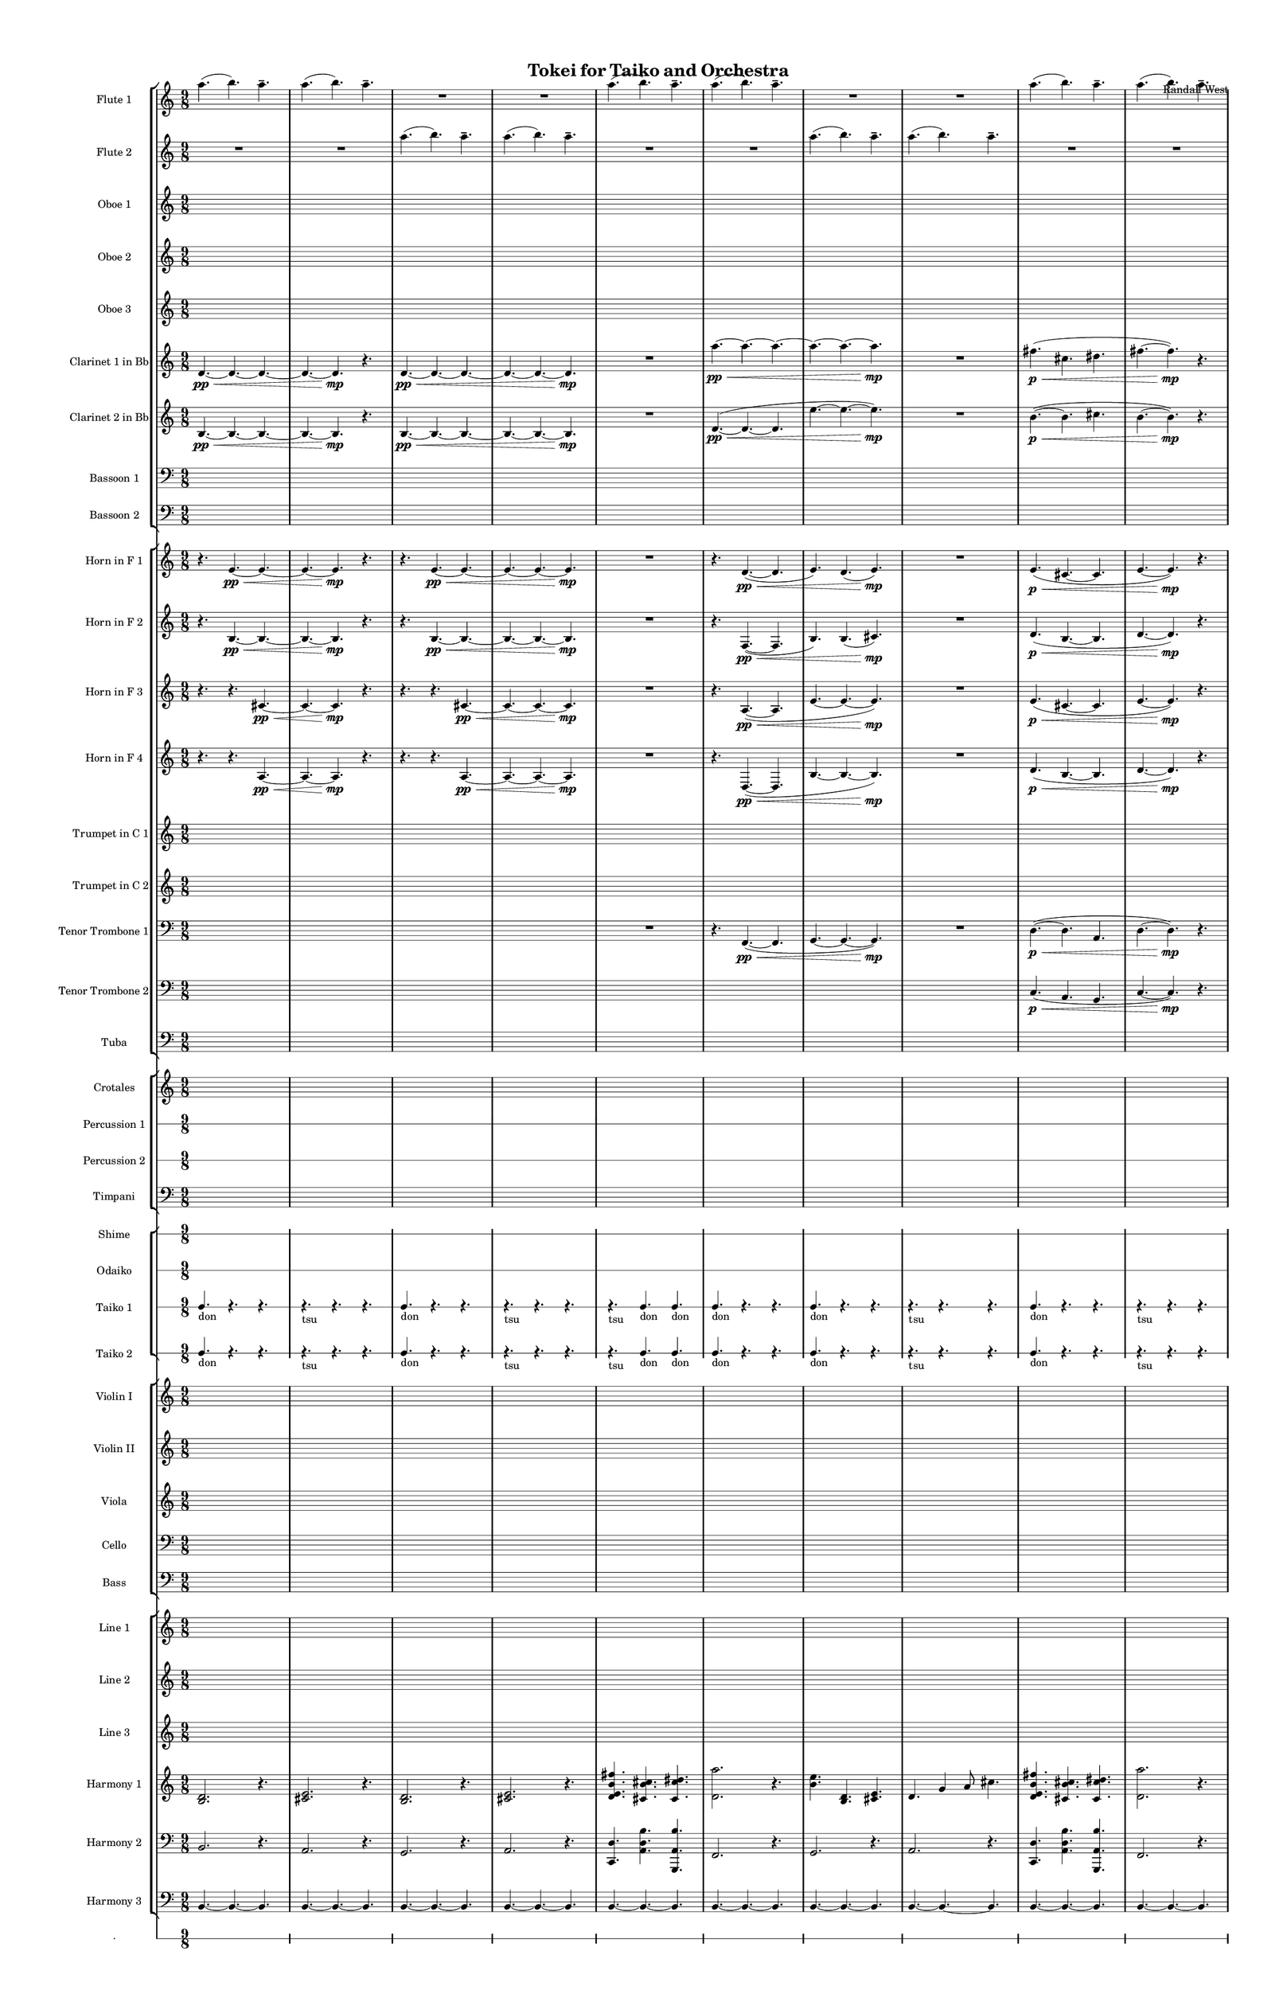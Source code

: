 % 2015-02-07 11:37

\version "2.18.2"
\language "english"

#(set-global-staff-size 12)

\header {
	composer = \markup { Randall West }
	title = \markup { Tokei for Taiko and Orchestra }
}

\layout {
	\context {
		\override VerticalAxisGroup #'remove-first = ##t
	}
	\context {
		\override VerticalAxisGroup #'remove-first = ##t
	}
}

\paper {
	bottom-margin = 0.5\in
	left-margin = 0.75\in
	paper-height = 17\in
	paper-width = 11\in
	right-margin = 0.5\in
	system-separator-markup = \slashSeparator
	system-system-spacing = #'((basic-distance . 0) (minimum-distance . 0) (padding . 20) (stretchability . 0))
	top-margin = 0.5\in
}

\score {
	\context Score = "wadokei-material" \with {
		\override StaffGrouper #'staff-staff-spacing = #'((basic-distance . 0) (minimum-distance . 0) (padding . 8) (stretchability . 0))
		\override StaffSymbol #'thickness = #0.5
		\override VerticalAxisGroup #'staff-staff-spacing = #'((basic-distance . 0) (minimum-distance . 0) (padding . 8) (stretchability . 0))
		markFormatter = #format-mark-box-numbers
	} <<
		\context StaffGroup = "winds" <<
			\context Staff = "flute1" {
				\set Staff.instrumentName = \markup { Flute 1 }
				\set Staff.shortInstrumentName = \markup { Fl.1 }
				\context Staff {#(set-accidental-style 'modern)}
				\numericTimeSignature
				a''4. (
				b''4. )
				a''4. -\tenuto
				a''4. (
				b''4. )
				a''4. -\tenuto
				R4.
				R4.
				R4.
				R4.
				R4.
				R4.
				\context Staff {#(set-accidental-style 'modern)}
				a''4. (
				b''4. )
				a''4. -\tenuto
				a''4. (
				b''4. )
				a''4. -\tenuto
				R4.
				R4.
				R4.
				R4.
				R4.
				R4.
				\context Staff {#(set-accidental-style 'modern)}
				a''4. (
				b''4. )
				a''4. -\tenuto
				a''4. (
				b''4. )
				a''4. -\tenuto
				R4.
				R4.
				R4.
				R4.
				R4.
				R4.
				\context Staff {#(set-accidental-style 'modern)}
				a''4. (
				b''4. )
				a''4. -\tenuto
				a''4. (
				b''4. )
				a''4. -\tenuto
				R4.
				R4.
				R4.
				R4.
				R4.
				R4.
				\context Staff {#(set-accidental-style 'modern)}
				a''4. (
				b''4. )
				a''4. -\tenuto
				a''4. (
				b''4. )
				a''4. -\tenuto
				R4.
				R4.
				R4.
				R4.
				R4.
				R4.
				\context Staff {#(set-accidental-style 'modern)}
				a''4. (
				b''4. )
				a''4. -\tenuto
				a''4. (
				b''4. )
				a''4. -\tenuto
				R4.
				R4.
				R4.
				R4.
				R4.
				R4.
				\context Staff {#(set-accidental-style 'modern)}
				a''4. (
				b''4. )
				a''4. -\tenuto
				a''4. (
				b''4. )
				a''4. -\tenuto
				R4.
				R4.
				R4.
				R4.
				R4.
				R4.
				\context Staff {#(set-accidental-style 'modern)}
				a''4. (
				b''4. )
				a''4. -\tenuto
				a''4. (
				b''4. )
				a''4. -\tenuto
				R4.
				R4.
				R4.
				R4.
				R4.
				R4.
				\context Staff {#(set-accidental-style 'modern)}
				a''4. (
				b''4. )
				a''4. -\tenuto
				a''4. (
				b''4. )
				a''4. -\tenuto
				R4.
				R4.
				R4.
				R4.
				R4.
				R4.
				\context Staff {#(set-accidental-style 'modern)}
				a''4. (
				b''4. )
				a''4. -\tenuto
				a''4. (
				b''4. )
				a''4. -\tenuto
				R4.
				R4.
				R4.
				R4.
				R4.
				R4.
			}
			\context Staff = "flute2" {
				\set Staff.instrumentName = \markup { Flute 2 }
				\set Staff.shortInstrumentName = \markup { Fl.2 }
				\context Staff {#(set-accidental-style 'modern)}
				\numericTimeSignature
				R4.
				R4.
				R4.
				R4.
				R4.
				R4.
				a''4. (
				b''4. )
				a''4. -\tenuto
				a''4. (
				b''4. )
				a''4. -\tenuto
				\context Staff {#(set-accidental-style 'modern)}
				R4.
				R4.
				R4.
				R4.
				R4.
				R4.
				a''4. (
				b''4. )
				a''4. -\tenuto
				a''4. (
				b''4. )
				a''4. -\tenuto
				\context Staff {#(set-accidental-style 'modern)}
				R4.
				R4.
				R4.
				R4.
				R4.
				R4.
				a''4. (
				b''4. )
				a''4. -\tenuto
				a''4. (
				b''4. )
				a''4. -\tenuto
				\context Staff {#(set-accidental-style 'modern)}
				R4.
				R4.
				R4.
				R4.
				R4.
				R4.
				a''4. (
				b''4. )
				a''4. -\tenuto
				a''4. (
				b''4. )
				a''4. -\tenuto
				\context Staff {#(set-accidental-style 'modern)}
				R4.
				R4.
				R4.
				R4.
				R4.
				R4.
				a''4. (
				b''4. )
				a''4. -\tenuto
				a''4. (
				b''4. )
				a''4. -\tenuto
				\context Staff {#(set-accidental-style 'modern)}
				R4.
				R4.
				R4.
				R4.
				R4.
				R4.
				a''4. (
				b''4. )
				a''4. -\tenuto
				a''4. (
				b''4. )
				a''4. -\tenuto
				\context Staff {#(set-accidental-style 'modern)}
				R4.
				R4.
				R4.
				R4.
				R4.
				R4.
				a''4. (
				b''4. )
				a''4. -\tenuto
				a''4. (
				b''4. )
				a''4. -\tenuto
				\context Staff {#(set-accidental-style 'modern)}
				R4.
				R4.
				R4.
				R4.
				R4.
				R4.
				a''4. (
				b''4. )
				a''4. -\tenuto
				a''4. (
				b''4. )
				a''4. -\tenuto
				\context Staff {#(set-accidental-style 'modern)}
				R4.
				R4.
				R4.
				R4.
				R4.
				R4.
				a''4. (
				b''4. )
				a''4. -\tenuto
				a''4. (
				b''4. )
				a''4. -\tenuto
				\context Staff {#(set-accidental-style 'modern)}
				R4.
				R4.
				R4.
				R4.
				R4.
				R4.
				a''4. (
				b''4. )
				a''4. -\tenuto
				a''4. (
				b''4. )
				a''4. -\tenuto
			}
			\context Staff = "oboe1" {
				\set Staff.instrumentName = \markup { Oboe 1 }
				\set Staff.shortInstrumentName = \markup { Ob.1 }
				\context Staff {#(set-accidental-style 'modern)}
				\numericTimeSignature
				{
					\time 9/8
					s1 * 9/8
				}
				{
					s1 * 9/8
				}
				{
					s1 * 9/8
				}
				{
					s1 * 9/8
				}
				\context Staff {#(set-accidental-style 'modern)}
				{
					s1 * 9/8
				}
				{
					s1 * 9/8
				}
				{
					s1 * 9/8
				}
				{
					s1 * 9/8
				}
				\context Staff {#(set-accidental-style 'modern)}
				{
					s1 * 9/8
				}
				{
					s1 * 9/8
				}
				{
					s1 * 9/8
				}
				{
					s1 * 9/8
				}
				\context Staff {#(set-accidental-style 'modern)}
				{
					s1 * 9/8
				}
				{
					s1 * 9/8
				}
				{
					s1 * 9/8
				}
				{
					s1 * 9/8
				}
				\context Staff {#(set-accidental-style 'modern)}
				{
					s1 * 9/8
				}
				{
					s1 * 9/8
				}
				{
					s1 * 9/8
				}
				{
					s1 * 9/8
				}
				\context Staff {#(set-accidental-style 'modern)}
				{
					s1 * 9/8
				}
				{
					s1 * 9/8
				}
				{
					s1 * 9/8
				}
				{
					s1 * 9/8
				}
				\context Staff {#(set-accidental-style 'modern)}
				{
					s1 * 9/8
				}
				{
					s1 * 9/8
				}
				{
					s1 * 9/8
				}
				{
					s1 * 9/8
				}
				\context Staff {#(set-accidental-style 'modern)}
				{
					s1 * 9/8
				}
				{
					s1 * 9/8
				}
				{
					s1 * 9/8
				}
				{
					s1 * 9/8
				}
				\context Staff {#(set-accidental-style 'modern)}
				{
					s1 * 9/8
				}
				{
					s1 * 9/8
				}
				{
					s1 * 9/8
				}
				{
					s1 * 9/8
				}
				\context Staff {#(set-accidental-style 'modern)}
				{
					s1 * 9/8
				}
				{
					s1 * 9/8
				}
				{
					s1 * 9/8
				}
				{
					s1 * 9/8
				}
			}
			\context Staff = "oboe2" {
				\set Staff.instrumentName = \markup { Oboe 2 }
				\set Staff.shortInstrumentName = \markup { Ob.2 }
				\context Staff {#(set-accidental-style 'modern)}
				\numericTimeSignature
				{
					\time 9/8
					s1 * 9/8
				}
				{
					s1 * 9/8
				}
				{
					s1 * 9/8
				}
				{
					s1 * 9/8
				}
				\context Staff {#(set-accidental-style 'modern)}
				{
					s1 * 9/8
				}
				{
					s1 * 9/8
				}
				{
					s1 * 9/8
				}
				{
					s1 * 9/8
				}
				\context Staff {#(set-accidental-style 'modern)}
				{
					s1 * 9/8
				}
				{
					s1 * 9/8
				}
				{
					s1 * 9/8
				}
				{
					s1 * 9/8
				}
				\context Staff {#(set-accidental-style 'modern)}
				{
					s1 * 9/8
				}
				{
					s1 * 9/8
				}
				{
					s1 * 9/8
				}
				{
					s1 * 9/8
				}
				\context Staff {#(set-accidental-style 'modern)}
				{
					s1 * 9/8
				}
				{
					s1 * 9/8
				}
				{
					s1 * 9/8
				}
				{
					s1 * 9/8
				}
				\context Staff {#(set-accidental-style 'modern)}
				{
					s1 * 9/8
				}
				{
					s1 * 9/8
				}
				{
					s1 * 9/8
				}
				{
					s1 * 9/8
				}
				\context Staff {#(set-accidental-style 'modern)}
				{
					s1 * 9/8
				}
				{
					s1 * 9/8
				}
				{
					s1 * 9/8
				}
				{
					s1 * 9/8
				}
				\context Staff {#(set-accidental-style 'modern)}
				{
					s1 * 9/8
				}
				{
					s1 * 9/8
				}
				{
					s1 * 9/8
				}
				{
					s1 * 9/8
				}
				\context Staff {#(set-accidental-style 'modern)}
				{
					s1 * 9/8
				}
				{
					s1 * 9/8
				}
				{
					s1 * 9/8
				}
				{
					s1 * 9/8
				}
				\context Staff {#(set-accidental-style 'modern)}
				{
					s1 * 9/8
				}
				{
					s1 * 9/8
				}
				{
					s1 * 9/8
				}
				{
					s1 * 9/8
				}
			}
			\context Staff = "oboe3" {
				\set Staff.instrumentName = \markup { Oboe 3 }
				\set Staff.shortInstrumentName = \markup { Ob.3 }
				\context Staff {#(set-accidental-style 'modern)}
				\numericTimeSignature
				{
					\time 9/8
					s1 * 9/8
				}
				{
					s1 * 9/8
				}
				{
					s1 * 9/8
				}
				{
					s1 * 9/8
				}
				\context Staff {#(set-accidental-style 'modern)}
				{
					s1 * 9/8
				}
				{
					s1 * 9/8
				}
				{
					s1 * 9/8
				}
				{
					s1 * 9/8
				}
				\context Staff {#(set-accidental-style 'modern)}
				{
					s1 * 9/8
				}
				{
					s1 * 9/8
				}
				{
					s1 * 9/8
				}
				{
					s1 * 9/8
				}
				\context Staff {#(set-accidental-style 'modern)}
				{
					s1 * 9/8
				}
				{
					s1 * 9/8
				}
				{
					s1 * 9/8
				}
				{
					s1 * 9/8
				}
				\context Staff {#(set-accidental-style 'modern)}
				{
					s1 * 9/8
				}
				{
					s1 * 9/8
				}
				{
					s1 * 9/8
				}
				{
					s1 * 9/8
				}
				\context Staff {#(set-accidental-style 'modern)}
				{
					s1 * 9/8
				}
				{
					s1 * 9/8
				}
				{
					s1 * 9/8
				}
				{
					s1 * 9/8
				}
				\context Staff {#(set-accidental-style 'modern)}
				{
					s1 * 9/8
				}
				{
					s1 * 9/8
				}
				{
					s1 * 9/8
				}
				{
					s1 * 9/8
				}
				\context Staff {#(set-accidental-style 'modern)}
				{
					s1 * 9/8
				}
				{
					s1 * 9/8
				}
				{
					s1 * 9/8
				}
				{
					s1 * 9/8
				}
				\context Staff {#(set-accidental-style 'modern)}
				{
					s1 * 9/8
				}
				{
					s1 * 9/8
				}
				{
					s1 * 9/8
				}
				{
					s1 * 9/8
				}
				\context Staff {#(set-accidental-style 'modern)}
				{
					s1 * 9/8
				}
				{
					s1 * 9/8
				}
				{
					s1 * 9/8
				}
				{
					s1 * 9/8
				}
			}
			\context Staff = "clarinet1" {
				\set Staff.instrumentName = \markup { Clarinet 1 in Bb }
				\set Staff.shortInstrumentName = \markup { Cl.1 }
				\context Staff {#(set-accidental-style 'modern)}
				\numericTimeSignature
				d'4. \pp ~ \<
				d'4. ~
				d'4. ~
				d'4. ~
				d'4. \mp
				r4.
				d'4. \pp ~ \<
				d'4. ~
				d'4. ~
				d'4. ~
				d'4. ~
				d'4. \mp
				\context Staff {#(set-accidental-style 'modern)}
				R4.
				R4.
				R4.
				a''4. \pp ~ \<
				a''4. ~
				a''4. ~
				a''4. ~
				a''4. ~
				a''4. \mp
				R4.
				R4.
				R4.
				\context Staff {#(set-accidental-style 'modern)}
				fs''4. \p \< (
				cs''4.
				ds''4.
				fs''4. ~
				fs''4. \mp )
				r4.
				b''4. \pp ~ \<
				b''4. ~
				b''4. ~
				b''4. ~
				b''4. ~
				b''4. \mp
				\context Staff {#(set-accidental-style 'modern)}
				R4.
				R4.
				R4.
				b''4. \pp ~ \<
				b''4. ~
				b''4. ~
				b''4. ~
				b''4. ~
				b''4. \mp
				R4.
				R4.
				R4.
				\context Staff {#(set-accidental-style 'modern)}
				{
					\time 9/8
					s1 * 9/8
				}
				{
					s1 * 9/8
				}
				{
					s1 * 9/8
				}
				{
					s1 * 9/8
				}
				\context Staff {#(set-accidental-style 'modern)}
				{
					s1 * 9/8
				}
				{
					s1 * 9/8
				}
				{
					s1 * 9/8
				}
				{
					s1 * 9/8
				}
				\context Staff {#(set-accidental-style 'modern)}
				{
					s1 * 9/8
				}
				{
					s1 * 9/8
				}
				{
					s1 * 9/8
				}
				{
					s1 * 9/8
				}
				\context Staff {#(set-accidental-style 'modern)}
				{
					s1 * 9/8
				}
				{
					s1 * 9/8
				}
				{
					s1 * 9/8
				}
				{
					s1 * 9/8
				}
				\context Staff {#(set-accidental-style 'modern)}
				{
					s1 * 9/8
				}
				{
					s1 * 9/8
				}
				{
					s1 * 9/8
				}
				{
					s1 * 9/8
				}
				\context Staff {#(set-accidental-style 'modern)}
				{
					s1 * 9/8
				}
				{
					s1 * 9/8
				}
				{
					s1 * 9/8
				}
				{
					s1 * 9/8
				}
			}
			\context Staff = "clarinet2" {
				\set Staff.instrumentName = \markup { Clarinet 2 in Bb }
				\set Staff.shortInstrumentName = \markup { Cl.2 }
				\context Staff {#(set-accidental-style 'modern)}
				\numericTimeSignature
				b4. \pp ~ \<
				b4. ~
				b4. ~
				b4. ~
				b4. \mp
				r4.
				b4. \pp ~ \<
				b4. ~
				b4. ~
				b4. ~
				b4. ~
				b4. \mp
				\context Staff {#(set-accidental-style 'modern)}
				R4.
				R4.
				R4.
				d'4. \pp ~ \< (
				d'4. ~
				d'4.
				e''4. ~
				e''4. ~
				e''4. \mp )
				R4.
				R4.
				R4.
				\context Staff {#(set-accidental-style 'modern)}
				b'4. \p ~ \< (
				b'4.
				cs''4.
				b'4. ~
				b'4. \mp )
				r4.
				e''4. \pp ~ \< (
				e''4. ~
				e''4.
				d'4. ~
				d'4. ~
				d'4. \mp )
				\context Staff {#(set-accidental-style 'modern)}
				R4.
				R4.
				R4.
				e'4. \pp ~ \< (
				e'4. ~
				e'4.
				fs''4. ~
				fs''4. ~
				fs''4. \mp )
				R4.
				R4.
				R4.
				\context Staff {#(set-accidental-style 'modern)}
				{
					\time 9/8
					s1 * 9/8
				}
				{
					s1 * 9/8
				}
				{
					s1 * 9/8
				}
				{
					s1 * 9/8
				}
				\context Staff {#(set-accidental-style 'modern)}
				{
					s1 * 9/8
				}
				{
					s1 * 9/8
				}
				{
					s1 * 9/8
				}
				{
					s1 * 9/8
				}
				\context Staff {#(set-accidental-style 'modern)}
				{
					s1 * 9/8
				}
				{
					s1 * 9/8
				}
				{
					s1 * 9/8
				}
				{
					s1 * 9/8
				}
				\context Staff {#(set-accidental-style 'modern)}
				{
					s1 * 9/8
				}
				{
					s1 * 9/8
				}
				{
					s1 * 9/8
				}
				{
					s1 * 9/8
				}
				\context Staff {#(set-accidental-style 'modern)}
				{
					s1 * 9/8
				}
				{
					s1 * 9/8
				}
				{
					s1 * 9/8
				}
				{
					s1 * 9/8
				}
				\context Staff {#(set-accidental-style 'modern)}
				{
					s1 * 9/8
				}
				{
					s1 * 9/8
				}
				{
					s1 * 9/8
				}
				{
					s1 * 9/8
				}
			}
			\context Staff = "bassoon1" {
				\clef "bass"
				\set Staff.instrumentName = \markup { Bassoon 1 }
				\set Staff.shortInstrumentName = \markup { Bsn.1 }
				\context Staff {#(set-accidental-style 'modern)}
				\numericTimeSignature
				{
					\time 9/8
					s1 * 9/8
				}
				{
					s1 * 9/8
				}
				{
					s1 * 9/8
				}
				{
					s1 * 9/8
				}
				\context Staff {#(set-accidental-style 'modern)}
				{
					s1 * 9/8
				}
				{
					s1 * 9/8
				}
				{
					s1 * 9/8
				}
				{
					s1 * 9/8
				}
				\context Staff {#(set-accidental-style 'modern)}
				{
					s1 * 9/8
				}
				{
					s1 * 9/8
				}
				{
					s1 * 9/8
				}
				{
					s1 * 9/8
				}
				\context Staff {#(set-accidental-style 'modern)}
				{
					s1 * 9/8
				}
				{
					s1 * 9/8
				}
				{
					s1 * 9/8
				}
				{
					s1 * 9/8
				}
				\context Staff {#(set-accidental-style 'modern)}
				{
					s1 * 9/8
				}
				{
					s1 * 9/8
				}
				{
					s1 * 9/8
				}
				{
					s1 * 9/8
				}
				\context Staff {#(set-accidental-style 'modern)}
				{
					s1 * 9/8
				}
				{
					s1 * 9/8
				}
				{
					s1 * 9/8
				}
				{
					s1 * 9/8
				}
				\context Staff {#(set-accidental-style 'modern)}
				{
					s1 * 9/8
				}
				{
					s1 * 9/8
				}
				{
					s1 * 9/8
				}
				{
					s1 * 9/8
				}
				\context Staff {#(set-accidental-style 'modern)}
				{
					s1 * 9/8
				}
				{
					s1 * 9/8
				}
				{
					s1 * 9/8
				}
				{
					s1 * 9/8
				}
				\context Staff {#(set-accidental-style 'modern)}
				{
					s1 * 9/8
				}
				{
					s1 * 9/8
				}
				{
					s1 * 9/8
				}
				{
					s1 * 9/8
				}
				\context Staff {#(set-accidental-style 'modern)}
				{
					s1 * 9/8
				}
				{
					s1 * 9/8
				}
				{
					s1 * 9/8
				}
				{
					s1 * 9/8
				}
			}
			\context Staff = "bassoon2" {
				\clef "bass"
				\set Staff.instrumentName = \markup { Bassoon 2 }
				\set Staff.shortInstrumentName = \markup { Bsn.2 }
				\context Staff {#(set-accidental-style 'modern)}
				\numericTimeSignature
				{
					\time 9/8
					s1 * 9/8
				}
				{
					s1 * 9/8
				}
				{
					s1 * 9/8
				}
				{
					s1 * 9/8
				}
				\context Staff {#(set-accidental-style 'modern)}
				{
					s1 * 9/8
				}
				{
					s1 * 9/8
				}
				{
					s1 * 9/8
				}
				{
					s1 * 9/8
				}
				\context Staff {#(set-accidental-style 'modern)}
				{
					s1 * 9/8
				}
				{
					s1 * 9/8
				}
				{
					s1 * 9/8
				}
				{
					s1 * 9/8
				}
				\context Staff {#(set-accidental-style 'modern)}
				{
					s1 * 9/8
				}
				{
					s1 * 9/8
				}
				{
					s1 * 9/8
				}
				{
					s1 * 9/8
				}
				\context Staff {#(set-accidental-style 'modern)}
				{
					s1 * 9/8
				}
				{
					s1 * 9/8
				}
				{
					s1 * 9/8
				}
				{
					s1 * 9/8
				}
				\context Staff {#(set-accidental-style 'modern)}
				{
					s1 * 9/8
				}
				{
					s1 * 9/8
				}
				{
					s1 * 9/8
				}
				{
					s1 * 9/8
				}
				\context Staff {#(set-accidental-style 'modern)}
				{
					s1 * 9/8
				}
				{
					s1 * 9/8
				}
				{
					s1 * 9/8
				}
				{
					s1 * 9/8
				}
				\context Staff {#(set-accidental-style 'modern)}
				{
					s1 * 9/8
				}
				{
					s1 * 9/8
				}
				{
					s1 * 9/8
				}
				{
					s1 * 9/8
				}
				\context Staff {#(set-accidental-style 'modern)}
				{
					s1 * 9/8
				}
				{
					s1 * 9/8
				}
				{
					s1 * 9/8
				}
				{
					s1 * 9/8
				}
				\context Staff {#(set-accidental-style 'modern)}
				{
					s1 * 9/8
				}
				{
					s1 * 9/8
				}
				{
					s1 * 9/8
				}
				{
					s1 * 9/8
				}
			}
		>>
		\context StaffGroup = "brass" <<
			\context Staff = "horn1" {
				\set Staff.instrumentName = \markup { Horn in F 1 }
				\set Staff.shortInstrumentName = \markup { Hn.1 }
				\context Staff {#(set-accidental-style 'modern)}
				\numericTimeSignature
				r4.
				e'4. \pp ~ \<
				e'4. ~
				e'4. ~
				e'4. \mp
				r4.
				r4.
				e'4. \pp ~ \<
				e'4. ~
				e'4. ~
				e'4. ~
				e'4. \mp
				\context Staff {#(set-accidental-style 'modern)}
				R4.
				R4.
				R4.
				r4.
				d'4. \pp ~ \< (
				d'4.
				e'4. )
				d'4. (
				e'4. \mp )
				R4.
				R4.
				R4.
				\context Staff {#(set-accidental-style 'modern)}
				e'4. \p \< (
				cs'4. ~
				cs'4.
				e'4. ~
				e'4. \mp )
				r4.
				r4.
				e'4. \pp ~ \< (
				e'4.
				d'4. )
				e'4. (
				d'4. \mp )
				\context Staff {#(set-accidental-style 'modern)}
				R4.
				R4.
				R4.
				r4.
				e'4. \pp ~ \< (
				e'4.
				fs'4. )
				e'4. (
				fs'4. \mp )
				R4.
				R4.
				R4.
				\context Staff {#(set-accidental-style 'modern)}
				{
					\time 9/8
					s1 * 9/8
				}
				{
					s1 * 9/8
				}
				{
					s1 * 9/8
				}
				{
					s1 * 9/8
				}
				\context Staff {#(set-accidental-style 'modern)}
				{
					s1 * 9/8
				}
				{
					s1 * 9/8
				}
				{
					s1 * 9/8
				}
				{
					s1 * 9/8
				}
				\context Staff {#(set-accidental-style 'modern)}
				{
					s1 * 9/8
				}
				{
					s1 * 9/8
				}
				{
					s1 * 9/8
				}
				{
					s1 * 9/8
				}
				\context Staff {#(set-accidental-style 'modern)}
				{
					s1 * 9/8
				}
				{
					s1 * 9/8
				}
				{
					s1 * 9/8
				}
				{
					s1 * 9/8
				}
				\context Staff {#(set-accidental-style 'modern)}
				{
					s1 * 9/8
				}
				{
					s1 * 9/8
				}
				{
					s1 * 9/8
				}
				{
					s1 * 9/8
				}
				\context Staff {#(set-accidental-style 'modern)}
				{
					s1 * 9/8
				}
				{
					s1 * 9/8
				}
				{
					s1 * 9/8
				}
				{
					s1 * 9/8
				}
			}
			\context Staff = "horn2" {
				\set Staff.instrumentName = \markup { Horn in F 2 }
				\set Staff.shortInstrumentName = \markup { Hn.2 }
				\context Staff {#(set-accidental-style 'modern)}
				\numericTimeSignature
				r4.
				b4. \pp ~ \<
				b4. ~
				b4. ~
				b4. \mp
				r4.
				r4.
				b4. \pp ~ \<
				b4. ~
				b4. ~
				b4. ~
				b4. \mp
				\context Staff {#(set-accidental-style 'modern)}
				R4.
				R4.
				R4.
				r4.
				f4. \pp ~ \< (
				f4.
				b4. )
				b4. (
				cs'4. \mp )
				R4.
				R4.
				R4.
				\context Staff {#(set-accidental-style 'modern)}
				d'4. \p \< (
				b4. ~
				b4.
				d'4. ~
				d'4. \mp )
				r4.
				r4.
				b4. \pp ~ \< (
				b4.
				g4. )
				cs'4. (
				a4. \mp )
				\context Staff {#(set-accidental-style 'modern)}
				R4.
				R4.
				R4.
				r4.
				g4. \pp ~ \< (
				g4.
				cs'4. )
				cs'4. (
				ds'4. \mp )
				R4.
				R4.
				R4.
				\context Staff {#(set-accidental-style 'modern)}
				{
					\time 9/8
					s1 * 9/8
				}
				{
					s1 * 9/8
				}
				{
					s1 * 9/8
				}
				{
					s1 * 9/8
				}
				\context Staff {#(set-accidental-style 'modern)}
				{
					s1 * 9/8
				}
				{
					s1 * 9/8
				}
				{
					s1 * 9/8
				}
				{
					s1 * 9/8
				}
				\context Staff {#(set-accidental-style 'modern)}
				{
					s1 * 9/8
				}
				{
					s1 * 9/8
				}
				{
					s1 * 9/8
				}
				{
					s1 * 9/8
				}
				\context Staff {#(set-accidental-style 'modern)}
				{
					s1 * 9/8
				}
				{
					s1 * 9/8
				}
				{
					s1 * 9/8
				}
				{
					s1 * 9/8
				}
				\context Staff {#(set-accidental-style 'modern)}
				{
					s1 * 9/8
				}
				{
					s1 * 9/8
				}
				{
					s1 * 9/8
				}
				{
					s1 * 9/8
				}
				\context Staff {#(set-accidental-style 'modern)}
				{
					s1 * 9/8
				}
				{
					s1 * 9/8
				}
				{
					s1 * 9/8
				}
				{
					s1 * 9/8
				}
			}
			\context Staff = "horn3" {
				\set Staff.instrumentName = \markup { Horn in F 3 }
				\set Staff.shortInstrumentName = \markup { Hn.3 }
				\context Staff {#(set-accidental-style 'modern)}
				\numericTimeSignature
				r4.
				r4.
				cs'4. \pp ~ \<
				cs'4. ~
				cs'4. \mp
				r4.
				r4.
				r4.
				cs'4. \pp ~ \<
				cs'4. ~
				cs'4. ~
				cs'4. \mp
				\context Staff {#(set-accidental-style 'modern)}
				R4.
				R4.
				R4.
				r4.
				a4. \pp ~ \< (
				a4.
				e'4. ~
				e'4. ~
				e'4. \mp )
				R4.
				R4.
				R4.
				\context Staff {#(set-accidental-style 'modern)}
				e'4. \p \< (
				cs'4. ~
				cs'4.
				e'4. ~
				e'4. \mp )
				r4.
				r4.
				e'4. \pp ~ \< (
				e'4.
				d'4. ~
				d'4. ~
				d'4. \mp )
				\context Staff {#(set-accidental-style 'modern)}
				R4.
				R4.
				R4.
				r4.
				b4. \pp ~ \< (
				b4.
				fs'4. ~
				fs'4. ~
				fs'4. \mp )
				R4.
				R4.
				R4.
				\context Staff {#(set-accidental-style 'modern)}
				{
					\time 9/8
					s1 * 9/8
				}
				{
					s1 * 9/8
				}
				{
					s1 * 9/8
				}
				{
					s1 * 9/8
				}
				\context Staff {#(set-accidental-style 'modern)}
				{
					s1 * 9/8
				}
				{
					s1 * 9/8
				}
				{
					s1 * 9/8
				}
				{
					s1 * 9/8
				}
				\context Staff {#(set-accidental-style 'modern)}
				{
					s1 * 9/8
				}
				{
					s1 * 9/8
				}
				{
					s1 * 9/8
				}
				{
					s1 * 9/8
				}
				\context Staff {#(set-accidental-style 'modern)}
				{
					s1 * 9/8
				}
				{
					s1 * 9/8
				}
				{
					s1 * 9/8
				}
				{
					s1 * 9/8
				}
				\context Staff {#(set-accidental-style 'modern)}
				{
					s1 * 9/8
				}
				{
					s1 * 9/8
				}
				{
					s1 * 9/8
				}
				{
					s1 * 9/8
				}
				\context Staff {#(set-accidental-style 'modern)}
				{
					s1 * 9/8
				}
				{
					s1 * 9/8
				}
				{
					s1 * 9/8
				}
				{
					s1 * 9/8
				}
			}
			\context Staff = "horn4" {
				\set Staff.instrumentName = \markup { Horn in F 4 }
				\set Staff.shortInstrumentName = \markup { Hn.4 }
				\context Staff {#(set-accidental-style 'modern)}
				\numericTimeSignature
				r4.
				r4.
				a4. \pp ~ \<
				a4. ~
				a4. \mp
				r4.
				r4.
				r4.
				a4. \pp ~ \<
				a4. ~
				a4. ~
				a4. \mp
				\context Staff {#(set-accidental-style 'modern)}
				R4.
				R4.
				R4.
				r4.
				d4. \pp ~ \< (
				d4.
				b4. ~
				b4. ~
				b4. \mp )
				R4.
				R4.
				R4.
				\context Staff {#(set-accidental-style 'modern)}
				d'4. \p \< (
				b4. ~
				b4.
				d'4. ~
				d'4. \mp )
				r4.
				r4.
				b4. \pp ~ \< (
				b4.
				g4. ~
				g4. ~
				g4. \mp )
				\context Staff {#(set-accidental-style 'modern)}
				R4.
				R4.
				R4.
				r4.
				e4. \pp ~ \< (
				e4.
				cs'4. ~
				cs'4. ~
				cs'4. \mp )
				R4.
				R4.
				R4.
				\context Staff {#(set-accidental-style 'modern)}
				{
					\time 9/8
					s1 * 9/8
				}
				{
					s1 * 9/8
				}
				{
					s1 * 9/8
				}
				{
					s1 * 9/8
				}
				\context Staff {#(set-accidental-style 'modern)}
				{
					s1 * 9/8
				}
				{
					s1 * 9/8
				}
				{
					s1 * 9/8
				}
				{
					s1 * 9/8
				}
				\context Staff {#(set-accidental-style 'modern)}
				{
					s1 * 9/8
				}
				{
					s1 * 9/8
				}
				{
					s1 * 9/8
				}
				{
					s1 * 9/8
				}
				\context Staff {#(set-accidental-style 'modern)}
				{
					s1 * 9/8
				}
				{
					s1 * 9/8
				}
				{
					s1 * 9/8
				}
				{
					s1 * 9/8
				}
				\context Staff {#(set-accidental-style 'modern)}
				{
					s1 * 9/8
				}
				{
					s1 * 9/8
				}
				{
					s1 * 9/8
				}
				{
					s1 * 9/8
				}
				\context Staff {#(set-accidental-style 'modern)}
				{
					s1 * 9/8
				}
				{
					s1 * 9/8
				}
				{
					s1 * 9/8
				}
				{
					s1 * 9/8
				}
			}
			\context Staff = "trumpet1" {
				\set Staff.instrumentName = \markup { Trumpet in C 1 }
				\set Staff.shortInstrumentName = \markup { Tpt.1 }
				\context Staff {#(set-accidental-style 'modern)}
				\numericTimeSignature
				{
					\time 9/8
					s1 * 9/8
				}
				{
					s1 * 9/8
				}
				{
					s1 * 9/8
				}
				{
					s1 * 9/8
				}
				\context Staff {#(set-accidental-style 'modern)}
				{
					s1 * 9/8
				}
				{
					s1 * 9/8
				}
				{
					s1 * 9/8
				}
				{
					s1 * 9/8
				}
				\context Staff {#(set-accidental-style 'modern)}
				{
					s1 * 9/8
				}
				{
					s1 * 9/8
				}
				{
					s1 * 9/8
				}
				{
					s1 * 9/8
				}
				\context Staff {#(set-accidental-style 'modern)}
				{
					s1 * 9/8
				}
				{
					s1 * 9/8
				}
				{
					s1 * 9/8
				}
				{
					s1 * 9/8
				}
				\context Staff {#(set-accidental-style 'modern)}
				{
					s1 * 9/8
				}
				{
					s1 * 9/8
				}
				{
					s1 * 9/8
				}
				{
					s1 * 9/8
				}
				\context Staff {#(set-accidental-style 'modern)}
				{
					s1 * 9/8
				}
				{
					s1 * 9/8
				}
				{
					s1 * 9/8
				}
				{
					s1 * 9/8
				}
				\context Staff {#(set-accidental-style 'modern)}
				{
					s1 * 9/8
				}
				{
					s1 * 9/8
				}
				{
					s1 * 9/8
				}
				{
					s1 * 9/8
				}
				\context Staff {#(set-accidental-style 'modern)}
				{
					s1 * 9/8
				}
				{
					s1 * 9/8
				}
				{
					s1 * 9/8
				}
				{
					s1 * 9/8
				}
				\context Staff {#(set-accidental-style 'modern)}
				{
					s1 * 9/8
				}
				{
					s1 * 9/8
				}
				{
					s1 * 9/8
				}
				{
					s1 * 9/8
				}
				\context Staff {#(set-accidental-style 'modern)}
				{
					s1 * 9/8
				}
				{
					s1 * 9/8
				}
				{
					s1 * 9/8
				}
				{
					s1 * 9/8
				}
			}
			\context Staff = "trumpet2" {
				\set Staff.instrumentName = \markup { Trumpet in C 2 }
				\set Staff.shortInstrumentName = \markup { Tpt.2 }
				\context Staff {#(set-accidental-style 'modern)}
				\numericTimeSignature
				{
					\time 9/8
					s1 * 9/8
				}
				{
					s1 * 9/8
				}
				{
					s1 * 9/8
				}
				{
					s1 * 9/8
				}
				\context Staff {#(set-accidental-style 'modern)}
				{
					s1 * 9/8
				}
				{
					s1 * 9/8
				}
				{
					s1 * 9/8
				}
				{
					s1 * 9/8
				}
				\context Staff {#(set-accidental-style 'modern)}
				{
					s1 * 9/8
				}
				{
					s1 * 9/8
				}
				{
					s1 * 9/8
				}
				{
					s1 * 9/8
				}
				\context Staff {#(set-accidental-style 'modern)}
				{
					s1 * 9/8
				}
				{
					s1 * 9/8
				}
				{
					s1 * 9/8
				}
				{
					s1 * 9/8
				}
				\context Staff {#(set-accidental-style 'modern)}
				{
					s1 * 9/8
				}
				{
					s1 * 9/8
				}
				{
					s1 * 9/8
				}
				{
					s1 * 9/8
				}
				\context Staff {#(set-accidental-style 'modern)}
				{
					s1 * 9/8
				}
				{
					s1 * 9/8
				}
				{
					s1 * 9/8
				}
				{
					s1 * 9/8
				}
				\context Staff {#(set-accidental-style 'modern)}
				{
					s1 * 9/8
				}
				{
					s1 * 9/8
				}
				{
					s1 * 9/8
				}
				{
					s1 * 9/8
				}
				\context Staff {#(set-accidental-style 'modern)}
				{
					s1 * 9/8
				}
				{
					s1 * 9/8
				}
				{
					s1 * 9/8
				}
				{
					s1 * 9/8
				}
				\context Staff {#(set-accidental-style 'modern)}
				{
					s1 * 9/8
				}
				{
					s1 * 9/8
				}
				{
					s1 * 9/8
				}
				{
					s1 * 9/8
				}
				\context Staff {#(set-accidental-style 'modern)}
				{
					s1 * 9/8
				}
				{
					s1 * 9/8
				}
				{
					s1 * 9/8
				}
				{
					s1 * 9/8
				}
			}
			\context Staff = "trombone1" {
				\clef "bass"
				\set Staff.instrumentName = \markup { Tenor Trombone 1 }
				\set Staff.shortInstrumentName = \markup { Tbn.1 }
				\context Staff {#(set-accidental-style 'modern)}
				\numericTimeSignature
				{
					\time 9/8
					s1 * 9/8
				}
				{
					s1 * 9/8
				}
				{
					s1 * 9/8
				}
				{
					s1 * 9/8
				}
				\context Staff {#(set-accidental-style 'modern)}
				R4.
				R4.
				R4.
				r4.
				f,4. \pp ~ \< (
				f,4.
				g,4. ~
				g,4. ~
				g,4. \mp )
				R4.
				R4.
				R4.
				\context Staff {#(set-accidental-style 'modern)}
				d4. \p ~ \< (
				d4.
				a,4.
				d4. ~
				d4. \mp )
				r4.
				r4.
				g,4. \pp ~ \< (
				g,4.
				a,4. ~
				a,4. ~
				a,4. \mp )
				\context Staff {#(set-accidental-style 'modern)}
				R4.
				R4.
				R4.
				r4.
				g,4. \pp ~ \< (
				g,4.
				a,4. ~
				a,4. ~
				a,4. \mp )
				R4.
				R4.
				R4.
				\context Staff {#(set-accidental-style 'modern)}
				{
					s1 * 9/8
				}
				{
					s1 * 9/8
				}
				{
					s1 * 9/8
				}
				{
					s1 * 9/8
				}
				\context Staff {#(set-accidental-style 'modern)}
				{
					s1 * 9/8
				}
				{
					s1 * 9/8
				}
				{
					s1 * 9/8
				}
				{
					s1 * 9/8
				}
				\context Staff {#(set-accidental-style 'modern)}
				{
					s1 * 9/8
				}
				{
					s1 * 9/8
				}
				{
					s1 * 9/8
				}
				{
					s1 * 9/8
				}
				\context Staff {#(set-accidental-style 'modern)}
				{
					s1 * 9/8
				}
				{
					s1 * 9/8
				}
				{
					s1 * 9/8
				}
				{
					s1 * 9/8
				}
				\context Staff {#(set-accidental-style 'modern)}
				{
					s1 * 9/8
				}
				{
					s1 * 9/8
				}
				{
					s1 * 9/8
				}
				{
					s1 * 9/8
				}
				\context Staff {#(set-accidental-style 'modern)}
				{
					s1 * 9/8
				}
				{
					s1 * 9/8
				}
				{
					s1 * 9/8
				}
				{
					s1 * 9/8
				}
			}
			\context Staff = "trombone2" {
				\clef "bass"
				\set Staff.instrumentName = \markup { Tenor Trombone 2 }
				\set Staff.shortInstrumentName = \markup { Tbn.2 }
				\context Staff {#(set-accidental-style 'modern)}
				\numericTimeSignature
				{
					\time 9/8
					s1 * 9/8
				}
				{
					s1 * 9/8
				}
				{
					s1 * 9/8
				}
				{
					s1 * 9/8
				}
				\context Staff {#(set-accidental-style 'modern)}
				{
					s1 * 9/8
				}
				{
					s1 * 9/8
				}
				{
					s1 * 9/8
				}
				{
					s1 * 9/8
				}
				\context Staff {#(set-accidental-style 'modern)}
				c4. \p \< (
				a,4.
				g,4.
				c4. ~
				c4. \mp )
				r4.
				r4.
				g,4. \pp ~ \< (
				g,4.
				a,4. ~
				a,4. ~
				a,4. \mp )
				\context Staff {#(set-accidental-style 'modern)}
				R4.
				R4.
				R4.
				r4.
				g,4. \pp ~ \< (
				g,4.
				a,4. ~
				a,4. ~
				a,4. \mp )
				R4.
				R4.
				R4.
				\context Staff {#(set-accidental-style 'modern)}
				{
					s1 * 9/8
				}
				{
					s1 * 9/8
				}
				{
					s1 * 9/8
				}
				{
					s1 * 9/8
				}
				\context Staff {#(set-accidental-style 'modern)}
				{
					s1 * 9/8
				}
				{
					s1 * 9/8
				}
				{
					s1 * 9/8
				}
				{
					s1 * 9/8
				}
				\context Staff {#(set-accidental-style 'modern)}
				{
					s1 * 9/8
				}
				{
					s1 * 9/8
				}
				{
					s1 * 9/8
				}
				{
					s1 * 9/8
				}
				\context Staff {#(set-accidental-style 'modern)}
				{
					s1 * 9/8
				}
				{
					s1 * 9/8
				}
				{
					s1 * 9/8
				}
				{
					s1 * 9/8
				}
				\context Staff {#(set-accidental-style 'modern)}
				{
					s1 * 9/8
				}
				{
					s1 * 9/8
				}
				{
					s1 * 9/8
				}
				{
					s1 * 9/8
				}
				\context Staff {#(set-accidental-style 'modern)}
				{
					s1 * 9/8
				}
				{
					s1 * 9/8
				}
				{
					s1 * 9/8
				}
				{
					s1 * 9/8
				}
			}
			\context Staff = "tuba" {
				\clef "bass"
				\set Staff.instrumentName = \markup { Tuba }
				\set Staff.shortInstrumentName = \markup { Tba }
				\context Staff {#(set-accidental-style 'modern)}
				\numericTimeSignature
				{
					\time 9/8
					s1 * 9/8
				}
				{
					s1 * 9/8
				}
				{
					s1 * 9/8
				}
				{
					s1 * 9/8
				}
				\context Staff {#(set-accidental-style 'modern)}
				{
					s1 * 9/8
				}
				{
					s1 * 9/8
				}
				{
					s1 * 9/8
				}
				{
					s1 * 9/8
				}
				\context Staff {#(set-accidental-style 'modern)}
				{
					s1 * 9/8
				}
				{
					s1 * 9/8
				}
				{
					s1 * 9/8
				}
				{
					s1 * 9/8
				}
				\context Staff {#(set-accidental-style 'modern)}
				{
					s1 * 9/8
				}
				{
					s1 * 9/8
				}
				{
					s1 * 9/8
				}
				{
					s1 * 9/8
				}
				\context Staff {#(set-accidental-style 'modern)}
				{
					s1 * 9/8
				}
				{
					s1 * 9/8
				}
				{
					s1 * 9/8
				}
				{
					s1 * 9/8
				}
				\context Staff {#(set-accidental-style 'modern)}
				{
					s1 * 9/8
				}
				{
					s1 * 9/8
				}
				{
					s1 * 9/8
				}
				{
					s1 * 9/8
				}
				\context Staff {#(set-accidental-style 'modern)}
				{
					s1 * 9/8
				}
				{
					s1 * 9/8
				}
				{
					s1 * 9/8
				}
				{
					s1 * 9/8
				}
				\context Staff {#(set-accidental-style 'modern)}
				{
					s1 * 9/8
				}
				{
					s1 * 9/8
				}
				{
					s1 * 9/8
				}
				{
					s1 * 9/8
				}
				\context Staff {#(set-accidental-style 'modern)}
				{
					s1 * 9/8
				}
				{
					s1 * 9/8
				}
				{
					s1 * 9/8
				}
				{
					s1 * 9/8
				}
				\context Staff {#(set-accidental-style 'modern)}
				{
					s1 * 9/8
				}
				{
					s1 * 9/8
				}
				{
					s1 * 9/8
				}
				{
					s1 * 9/8
				}
			}
		>>
		\context StaffGroup = "perc" <<
			\context Staff = "crotales" {
				\set Staff.instrumentName = \markup { Crotales }
				\set Staff.shortInstrumentName = \markup { Cro. }
				\context Staff {#(set-accidental-style 'modern)}
				\numericTimeSignature
				{
					\time 9/8
					s1 * 9/8
				}
				{
					s1 * 9/8
				}
				{
					s1 * 9/8
				}
				{
					s1 * 9/8
				}
				\context Staff {#(set-accidental-style 'modern)}
				{
					s1 * 9/8
				}
				{
					s1 * 9/8
				}
				{
					s1 * 9/8
				}
				{
					s1 * 9/8
				}
				\context Staff {#(set-accidental-style 'modern)}
				{
					s1 * 9/8
				}
				{
					s1 * 9/8
				}
				{
					s1 * 9/8
				}
				{
					s1 * 9/8
				}
				\context Staff {#(set-accidental-style 'modern)}
				{
					s1 * 9/8
				}
				{
					s1 * 9/8
				}
				{
					s1 * 9/8
				}
				{
					s1 * 9/8
				}
				\context Staff {#(set-accidental-style 'modern)}
				{
					s1 * 9/8
				}
				{
					s1 * 9/8
				}
				{
					s1 * 9/8
				}
				{
					s1 * 9/8
				}
				\context Staff {#(set-accidental-style 'modern)}
				{
					s1 * 9/8
				}
				{
					s1 * 9/8
				}
				{
					s1 * 9/8
				}
				{
					s1 * 9/8
				}
				\context Staff {#(set-accidental-style 'modern)}
				{
					s1 * 9/8
				}
				{
					s1 * 9/8
				}
				{
					s1 * 9/8
				}
				{
					s1 * 9/8
				}
				\context Staff {#(set-accidental-style 'modern)}
				{
					s1 * 9/8
				}
				{
					s1 * 9/8
				}
				{
					s1 * 9/8
				}
				{
					s1 * 9/8
				}
				\context Staff {#(set-accidental-style 'modern)}
				{
					s1 * 9/8
				}
				{
					s1 * 9/8
				}
				{
					s1 * 9/8
				}
				{
					s1 * 9/8
				}
				\context Staff {#(set-accidental-style 'modern)}
				{
					s1 * 9/8
				}
				{
					s1 * 9/8
				}
				{
					s1 * 9/8
				}
				{
					s1 * 9/8
				}
			}
			\context RhythmicStaff = "perc1" {
				\set Staff.instrumentName = \markup { Percussion 1 }
				\set Staff.shortInstrumentName = \markup { Perc.1 }
				\context Staff {#(set-accidental-style 'modern)}
				\numericTimeSignature
				{
					\time 9/8
					s1 * 9/8
				}
				{
					s1 * 9/8
				}
				{
					s1 * 9/8
				}
				{
					s1 * 9/8
				}
				\context Staff {#(set-accidental-style 'modern)}
				{
					s1 * 9/8
				}
				{
					s1 * 9/8
				}
				{
					s1 * 9/8
				}
				{
					s1 * 9/8
				}
				\context Staff {#(set-accidental-style 'modern)}
				{
					s1 * 9/8
				}
				{
					s1 * 9/8
				}
				{
					s1 * 9/8
				}
				{
					s1 * 9/8
				}
				\context Staff {#(set-accidental-style 'modern)}
				{
					s1 * 9/8
				}
				{
					s1 * 9/8
				}
				{
					s1 * 9/8
				}
				{
					s1 * 9/8
				}
				\context Staff {#(set-accidental-style 'modern)}
				{
					s1 * 9/8
				}
				{
					s1 * 9/8
				}
				{
					s1 * 9/8
				}
				{
					s1 * 9/8
				}
				\context Staff {#(set-accidental-style 'modern)}
				{
					s1 * 9/8
				}
				{
					s1 * 9/8
				}
				{
					s1 * 9/8
				}
				{
					s1 * 9/8
				}
				\context Staff {#(set-accidental-style 'modern)}
				{
					s1 * 9/8
				}
				{
					s1 * 9/8
				}
				{
					s1 * 9/8
				}
				{
					s1 * 9/8
				}
				\context Staff {#(set-accidental-style 'modern)}
				{
					s1 * 9/8
				}
				{
					s1 * 9/8
				}
				{
					s1 * 9/8
				}
				{
					s1 * 9/8
				}
				\context Staff {#(set-accidental-style 'modern)}
				{
					s1 * 9/8
				}
				{
					s1 * 9/8
				}
				{
					s1 * 9/8
				}
				{
					s1 * 9/8
				}
				\context Staff {#(set-accidental-style 'modern)}
				{
					s1 * 9/8
				}
				{
					s1 * 9/8
				}
				{
					s1 * 9/8
				}
				{
					s1 * 9/8
				}
			}
			\context RhythmicStaff = "perc2" {
				\set Staff.instrumentName = \markup { Percussion 2 }
				\set Staff.shortInstrumentName = \markup { Perc.2 }
				\context Staff {#(set-accidental-style 'modern)}
				\numericTimeSignature
				{
					\time 9/8
					s1 * 9/8
				}
				{
					s1 * 9/8
				}
				{
					s1 * 9/8
				}
				{
					s1 * 9/8
				}
				\context Staff {#(set-accidental-style 'modern)}
				{
					s1 * 9/8
				}
				{
					s1 * 9/8
				}
				{
					s1 * 9/8
				}
				{
					s1 * 9/8
				}
				\context Staff {#(set-accidental-style 'modern)}
				{
					s1 * 9/8
				}
				{
					s1 * 9/8
				}
				{
					s1 * 9/8
				}
				{
					s1 * 9/8
				}
				\context Staff {#(set-accidental-style 'modern)}
				{
					s1 * 9/8
				}
				{
					s1 * 9/8
				}
				{
					s1 * 9/8
				}
				{
					s1 * 9/8
				}
				\context Staff {#(set-accidental-style 'modern)}
				{
					s1 * 9/8
				}
				{
					s1 * 9/8
				}
				{
					s1 * 9/8
				}
				{
					s1 * 9/8
				}
				\context Staff {#(set-accidental-style 'modern)}
				{
					s1 * 9/8
				}
				{
					s1 * 9/8
				}
				{
					s1 * 9/8
				}
				{
					s1 * 9/8
				}
				\context Staff {#(set-accidental-style 'modern)}
				{
					s1 * 9/8
				}
				{
					s1 * 9/8
				}
				{
					s1 * 9/8
				}
				{
					s1 * 9/8
				}
				\context Staff {#(set-accidental-style 'modern)}
				{
					s1 * 9/8
				}
				{
					s1 * 9/8
				}
				{
					s1 * 9/8
				}
				{
					s1 * 9/8
				}
				\context Staff {#(set-accidental-style 'modern)}
				{
					s1 * 9/8
				}
				{
					s1 * 9/8
				}
				{
					s1 * 9/8
				}
				{
					s1 * 9/8
				}
				\context Staff {#(set-accidental-style 'modern)}
				{
					s1 * 9/8
				}
				{
					s1 * 9/8
				}
				{
					s1 * 9/8
				}
				{
					s1 * 9/8
				}
			}
			\context Staff = "timpani" {
				\clef "bass"
				\set Staff.instrumentName = \markup { Timpani }
				\set Staff.shortInstrumentName = \markup { Timp }
				\context Staff {#(set-accidental-style 'modern)}
				\numericTimeSignature
				{
					\time 9/8
					s1 * 9/8
				}
				{
					s1 * 9/8
				}
				{
					s1 * 9/8
				}
				{
					s1 * 9/8
				}
				\context Staff {#(set-accidental-style 'modern)}
				{
					s1 * 9/8
				}
				{
					s1 * 9/8
				}
				{
					s1 * 9/8
				}
				{
					s1 * 9/8
				}
				\context Staff {#(set-accidental-style 'modern)}
				{
					s1 * 9/8
				}
				{
					s1 * 9/8
				}
				{
					s1 * 9/8
				}
				{
					s1 * 9/8
				}
				\context Staff {#(set-accidental-style 'modern)}
				{
					s1 * 9/8
				}
				{
					s1 * 9/8
				}
				{
					s1 * 9/8
				}
				{
					s1 * 9/8
				}
				\context Staff {#(set-accidental-style 'modern)}
				{
					s1 * 9/8
				}
				{
					s1 * 9/8
				}
				{
					s1 * 9/8
				}
				{
					s1 * 9/8
				}
				\context Staff {#(set-accidental-style 'modern)}
				{
					s1 * 9/8
				}
				{
					s1 * 9/8
				}
				{
					s1 * 9/8
				}
				{
					s1 * 9/8
				}
				\context Staff {#(set-accidental-style 'modern)}
				{
					s1 * 9/8
				}
				{
					s1 * 9/8
				}
				{
					s1 * 9/8
				}
				{
					s1 * 9/8
				}
				\context Staff {#(set-accidental-style 'modern)}
				{
					s1 * 9/8
				}
				{
					s1 * 9/8
				}
				{
					s1 * 9/8
				}
				{
					s1 * 9/8
				}
				\context Staff {#(set-accidental-style 'modern)}
				{
					s1 * 9/8
				}
				{
					s1 * 9/8
				}
				{
					s1 * 9/8
				}
				{
					s1 * 9/8
				}
				\context Staff {#(set-accidental-style 'modern)}
				{
					s1 * 9/8
				}
				{
					s1 * 9/8
				}
				{
					s1 * 9/8
				}
				{
					s1 * 9/8
				}
			}
		>>
		\context StaffGroup = "taiko" <<
			\context RhythmicStaff = "shime" {
				\set Staff.instrumentName = \markup { Shime }
				\set Staff.shortInstrumentName = \markup { Sh. }
				\context Staff {#(set-accidental-style 'modern)}
				\numericTimeSignature
				{
					\time 9/8
					s1 * 9/8
				}
				{
					s1 * 9/8
				}
				{
					s1 * 9/8
				}
				{
					s1 * 9/8
				}
				\context Staff {#(set-accidental-style 'modern)}
				{
					s1 * 9/8
				}
				{
					s1 * 9/8
				}
				{
					s1 * 9/8
				}
				{
					s1 * 9/8
				}
				\context Staff {#(set-accidental-style 'modern)}
				{
					s1 * 9/8
				}
				{
					s1 * 9/8
				}
				{
					s1 * 9/8
				}
				{
					s1 * 9/8
				}
				\context Staff {#(set-accidental-style 'modern)}
				{
					s1 * 9/8
				}
				{
					s1 * 9/8
				}
				{
					s1 * 9/8
				}
				{
					s1 * 9/8
				}
				\context Staff {#(set-accidental-style 'modern)}
				{
					s1 * 9/8
				}
				{
					s1 * 9/8
				}
				{
					s1 * 9/8
				}
				{
					s1 * 9/8
				}
				\context Staff {#(set-accidental-style 'modern)}
				{
					s1 * 9/8
				}
				{
					s1 * 9/8
				}
				{
					s1 * 9/8
				}
				{
					s1 * 9/8
				}
				\context Staff {#(set-accidental-style 'modern)}
				{
					s1 * 9/8
				}
				{
					s1 * 9/8
				}
				{
					s1 * 9/8
				}
				{
					s1 * 9/8
				}
				\context Staff {#(set-accidental-style 'modern)}
				{
					s1 * 9/8
				}
				{
					s1 * 9/8
				}
				{
					s1 * 9/8
				}
				{
					s1 * 9/8
				}
				\context Staff {#(set-accidental-style 'modern)}
				{
					s1 * 9/8
				}
				{
					s1 * 9/8
				}
				{
					s1 * 9/8
				}
				{
					s1 * 9/8
				}
				\context Staff {#(set-accidental-style 'modern)}
				{
					s1 * 9/8
				}
				{
					s1 * 9/8
				}
				{
					s1 * 9/8
				}
				{
					s1 * 9/8
				}
			}
			\context RhythmicStaff = "odaiko" {
				\set Staff.instrumentName = \markup { Odaiko }
				\set Staff.shortInstrumentName = \markup { O.d. }
				\context Staff {#(set-accidental-style 'modern)}
				\numericTimeSignature
				\textLengthOn
				\dynamicUp
				{
					\time 9/8
					s1 * 9/8
				}
				{
					s1 * 9/8
				}
				{
					s1 * 9/8
				}
				{
					s1 * 9/8
				}
				\context Staff {#(set-accidental-style 'modern)}
				{
					s1 * 9/8
				}
				{
					s1 * 9/8
				}
				{
					s1 * 9/8
				}
				{
					s1 * 9/8
				}
				\context Staff {#(set-accidental-style 'modern)}
				{
					s1 * 9/8
				}
				{
					s1 * 9/8
				}
				{
					s1 * 9/8
				}
				{
					s1 * 9/8
				}
				\context Staff {#(set-accidental-style 'modern)}
				{
					s1 * 9/8
				}
				{
					s1 * 9/8
				}
				{
					s1 * 9/8
				}
				{
					s1 * 9/8
				}
				\context Staff {#(set-accidental-style 'modern)}
				{
					s1 * 9/8
				}
				{
					s1 * 9/8
				}
				{
					s1 * 9/8
				}
				{
					s1 * 9/8
				}
				\context Staff {#(set-accidental-style 'modern)}
				{
					s1 * 9/8
				}
				{
					s1 * 9/8
				}
				{
					s1 * 9/8
				}
				{
					s1 * 9/8
				}
				\context Staff {#(set-accidental-style 'modern)}
				{
					s1 * 9/8
				}
				{
					s1 * 9/8
				}
				{
					s1 * 9/8
				}
				{
					s1 * 9/8
				}
				\context Staff {#(set-accidental-style 'modern)}
				{
					s1 * 9/8
				}
				{
					s1 * 9/8
				}
				{
					s1 * 9/8
				}
				{
					s1 * 9/8
				}
				\context Staff {#(set-accidental-style 'modern)}
				{
					s1 * 9/8
				}
				{
					s1 * 9/8
				}
				{
					s1 * 9/8
				}
				{
					s1 * 9/8
				}
				\context Staff {#(set-accidental-style 'modern)}
				{
					s1 * 9/8
				}
				{
					s1 * 9/8
				}
				{
					s1 * 9/8
				}
				{
					s1 * 9/8
				}
			}
			\context RhythmicStaff = "taiko1" {
				\set Staff.instrumentName = \markup { Taiko 1 }
				\set Staff.shortInstrumentName = \markup { T.1 }
				\context Staff {#(set-accidental-style 'modern)}
				\numericTimeSignature
				\textLengthOn
				\dynamicUp
				c4. _ \markup { don }
				r4.
				r4.
				r4. _ \markup { tsu }
				r4.
				r4.
				c4. _ \markup { don }
				r4.
				r4.
				r4. _ \markup { tsu }
				r4.
				r4.
				\context Staff {#(set-accidental-style 'modern)}
				r4. _ \markup { tsu }
				c4. _ \markup { don }
				c4. _ \markup { don }
				c4. _ \markup { don }
				r4.
				r4.
				c4. _ \markup { don }
				r4.
				r4.
				r4. _ \markup { tsu }
				r4.
				r4.
				\context Staff {#(set-accidental-style 'modern)}
				c4. _ \markup { don }
				r4.
				r4.
				r4. _ \markup { tsu }
				r4.
				r4.
				c4. _ \markup { don }
				r4.
				r4.
				r4. _ \markup { tsu }
				r4.
				r4.
				\context Staff {#(set-accidental-style 'modern)}
				r4. _ \markup { tsu }
				c4. _ \markup { don }
				c4. _ \markup { don }
				c4. _ \markup { don }
				r4.
				r4.
				c4. _ \markup { don }
				r4.
				r4.
				r4. _ \markup { tsu }
				r4.
				r4.
				\context Staff {#(set-accidental-style 'modern)}
				r4. _ \markup { tsu }
				c4. _ \markup { don }
				c4. _ \markup { don }
				r8 [ _ \markup { tsu }
				r8
				c8 ] _ \markup { don }
				r8 [
				r8
				c8 ] _ \markup { do }
				c4 _ \markup { do }
				c8 _ \markup { ko }
				c4. _ \markup { don }
				c4. _ \markup { don }
				r4. _ \markup { tsu }
				c4. _ \markup { ka }
				c4. _ \markup { don }
				r4. _ \markup { tsu }
				\context Staff {#(set-accidental-style 'modern)}
				c4. _ \markup { don }
				c4. _ \markup { don }
				r4. _ \markup { tsu }
				c4. _ \markup { ka }
				c4. _ \markup { don }
				r4. _ \markup { tsu }
				r8 [ _ \markup { tsu }
				r8
				c8 ] _ \markup { don }
				r8 [ _ \markup { tsu }
				r8
				c8 ] _ \markup { do }
				c8 _ \markup { ka }
				c8 _ \markup { ra }
				c8 _ \markup { ka }
				r4. _ \markup { tsu }
				c4. _ \markup { don }
				c4. _ \markup { don }
				\context Staff {#(set-accidental-style 'modern)}
				r4. _ \markup { tsu }
				c4. _ \markup { don }
				c4. _ \markup { don }
				r8 [ _ \markup { tsu }
				r8
				c8 ] _ \markup { don }
				r8 [
				r8
				c8 ] _ \markup { do }
				c4 _ \markup { do }
				c8 _ \markup { ko }
				c4. _ \markup { don }
				c4. _ \markup { don }
				r4. _ \markup { tsu }
				c4. _ \markup { ka }
				c4. _ \markup { don }
				r4. _ \markup { tsu }
				\context Staff {#(set-accidental-style 'modern)}
				c4. _ \markup { don }
				c4. _ \markup { don }
				r4. _ \markup { tsu }
				c4. _ \markup { ka }
				c4. _ \markup { don }
				r4. _ \markup { tsu }
				r8 [ _ \markup { tsu }
				r8
				c8 ] _ \markup { don }
				r8 [ _ \markup { tsu }
				r8
				c8 ] _ \markup { do }
				c8 _ \markup { ka }
				c8 _ \markup { ra }
				c8 _ \markup { ka }
				r4. _ \markup { tsu }
				c4. _ \markup { don }
				c4. _ \markup { don }
				\context Staff {#(set-accidental-style 'modern)}
				c4 _ \markup { do }
				c8 _ \markup { don }
				r8 [
				r8
				c8 ] _ \markup { don }
				r8 [
				r8
				c8 ] _ \markup { do }
				c4 _ \markup { ka }
				c8 _ \markup { don }
				r8 [
				r8
				c8 ] _ \markup { don }
				r8 [
				r8
				c8 ] _ \markup { don }
				c4 _ \markup { do }
				c8 _ \markup { don }
				r8 [
				r8
				c8 ] _ \markup { don }
				r8 [
				r8
				c8 ] _ \markup { do }
				c4 _ \markup { ka }
				c8 _ \markup { don }
				r8 [
				r8
				c8 ] _ \markup { don }
				r8 [
				r8
				c8 ] _ \markup { don }
				\context Staff {#(set-accidental-style 'modern)}
				c4 _ \markup { do }
				c8 _ \markup { don }
				r8 [
				r8
				c8 ] _ \markup { don }
				r8 [
				r8
				c8 ] _ \markup { do }
				c4 _ \markup { ka }
				c8 _ \markup { don }
				r8 [
				r8
				c8 ] _ \markup { don }
				r8 [
				r8
				c8 ] _ \markup { don }
				c4 _ \markup { do }
				c8 _ \markup { don }
				r8 [
				r8
				c8 ] _ \markup { don }
				r8 [
				r8
				c8 ] _ \markup { do }
				c4 _ \markup { ka }
				c8 _ \markup { don }
				r8 [
				r8
				c8 ] _ \markup { don }
				r8 [
				r8
				c8 ] _ \markup { don }
			}
			\context RhythmicStaff = "taiko2" {
				\set Staff.instrumentName = \markup { Taiko 2 }
				\set Staff.shortInstrumentName = \markup { T.2. }
				\context Staff {#(set-accidental-style 'modern)}
				\numericTimeSignature
				\textLengthOn
				\dynamicUp
				c4. _ \markup { don }
				r4.
				r4.
				r4. _ \markup { tsu }
				r4.
				r4.
				c4. _ \markup { don }
				r4.
				r4.
				r4. _ \markup { tsu }
				r4.
				r4.
				\context Staff {#(set-accidental-style 'modern)}
				r4. _ \markup { tsu }
				c4. _ \markup { don }
				c4. _ \markup { don }
				c4. _ \markup { don }
				r4.
				r4.
				c4. _ \markup { don }
				r4.
				r4.
				r4. _ \markup { tsu }
				r4.
				r4.
				\context Staff {#(set-accidental-style 'modern)}
				c4. _ \markup { don }
				r4.
				r4.
				r4. _ \markup { tsu }
				r4.
				r4.
				c4. _ \markup { don }
				r4.
				r4.
				r4. _ \markup { tsu }
				r4.
				r4.
				\context Staff {#(set-accidental-style 'modern)}
				r4. _ \markup { tsu }
				c4. _ \markup { don }
				c4. _ \markup { don }
				c4. _ \markup { don }
				r4.
				r4.
				c4. _ \markup { don }
				r4.
				r4.
				r4. _ \markup { tsu }
				r4.
				r4.
				\context Staff {#(set-accidental-style 'modern)}
				{
					\time 9/8
					s1 * 9/8
				}
				{
					s1 * 9/8
				}
				{
					s1 * 9/8
				}
				{
					s1 * 9/8
				}
				\context Staff {#(set-accidental-style 'modern)}
				{
					s1 * 9/8
				}
				{
					s1 * 9/8
				}
				{
					s1 * 9/8
				}
				{
					s1 * 9/8
				}
				\context Staff {#(set-accidental-style 'modern)}
				c4 _ \markup { do }
				c8 _ \markup { don }
				r8 [
				r8
				c8 ] _ \markup { don }
				r8 [
				r8
				c8 ] _ \markup { do }
				c4 _ \markup { ka }
				c8 _ \markup { don }
				r8 [
				r8
				c8 ] _ \markup { don }
				r8 [
				r8
				c8 ] _ \markup { don }
				c4 _ \markup { do }
				c8 _ \markup { don }
				r8 [
				r8
				c8 ] _ \markup { don }
				r8 [
				r8
				c8 ] _ \markup { do }
				c4 _ \markup { ka }
				c8 _ \markup { don }
				r8 [
				r8
				c8 ] _ \markup { don }
				r8 [
				r8
				c8 ] _ \markup { don }
				\context Staff {#(set-accidental-style 'modern)}
				c4 _ \markup { do }
				c8 _ \markup { don }
				r8 [
				r8
				c8 ] _ \markup { don }
				r8 [
				r8
				c8 ] _ \markup { do }
				c4 _ \markup { ka }
				c8 _ \markup { don }
				r8 [
				r8
				c8 ] _ \markup { don }
				r8 [
				r8
				c8 ] _ \markup { don }
				c4 _ \markup { do }
				c8 _ \markup { don }
				r8 [
				r8
				c8 ] _ \markup { don }
				r8 [
				r8
				c8 ] _ \markup { do }
				c4 _ \markup { ka }
				c8 _ \markup { don }
				r8 [
				r8
				c8 ] _ \markup { don }
				r8 [
				r8
				c8 ] _ \markup { don }
				\context Staff {#(set-accidental-style 'modern)}
				r4. _ \markup { tsu }
				c4. _ \markup { don }
				c4. _ \markup { don }
				r8 [ _ \markup { tsu }
				r8
				c8 ] _ \markup { don }
				r8 [
				r8
				c8 ] _ \markup { do }
				c4 _ \markup { do }
				c8 _ \markup { ko }
				c4. _ \markup { don }
				c4. _ \markup { don }
				r4. _ \markup { tsu }
				c4. _ \markup { ka }
				c4. _ \markup { don }
				r4. _ \markup { tsu }
				\context Staff {#(set-accidental-style 'modern)}
				c4. _ \markup { don }
				c4. _ \markup { don }
				r4. _ \markup { tsu }
				c4. _ \markup { ka }
				c4. _ \markup { don }
				r4. _ \markup { tsu }
				r8 [ _ \markup { tsu }
				r8
				c8 ] _ \markup { don }
				r8 [ _ \markup { tsu }
				r8
				c8 ] _ \markup { do }
				c8 _ \markup { ka }
				c8 _ \markup { ra }
				c8 _ \markup { ka }
				r4. _ \markup { tsu }
				c4. _ \markup { don }
				c4. _ \markup { don }
			}
		>>
		\context StaffGroup = "strings" <<
			\context Staff = "violinI" {
				\set Staff.instrumentName = \markup { Violin I }
				\set Staff.shortInstrumentName = \markup { Vln.I }
				\context Staff {#(set-accidental-style 'modern)}
				\numericTimeSignature
				{
					\time 9/8
					s1 * 9/8
				}
				{
					s1 * 9/8
				}
				{
					s1 * 9/8
				}
				{
					s1 * 9/8
				}
				\context Staff {#(set-accidental-style 'modern)}
				{
					s1 * 9/8
				}
				{
					s1 * 9/8
				}
				{
					s1 * 9/8
				}
				{
					s1 * 9/8
				}
				\context Staff {#(set-accidental-style 'modern)}
				{
					s1 * 9/8
				}
				{
					s1 * 9/8
				}
				{
					s1 * 9/8
				}
				{
					s1 * 9/8
				}
				\context Staff {#(set-accidental-style 'modern)}
				{
					s1 * 9/8
				}
				{
					s1 * 9/8
				}
				{
					s1 * 9/8
				}
				{
					s1 * 9/8
				}
				\xNotesOn
				\context Staff {#(set-accidental-style 'modern)}
				c'4.
				\xNotesOff
				\xNotesOn
				c'4.
				\xNotesOff
				\xNotesOn
				c'4.
				\xNotesOff
				\xNotesOn
				c'4.
				\xNotesOff
				\xNotesOn
				c'4.
				\xNotesOff
				\xNotesOn
				c'4.
				\xNotesOff
				\xNotesOn
				c'4.
				\xNotesOff
				\xNotesOn
				c'4.
				\xNotesOff
				\xNotesOn
				c'4.
				\xNotesOff
				\xNotesOn
				c'4.
				\xNotesOff
				\xNotesOn
				c'4.
				\xNotesOff
				\xNotesOn
				c'4.
				\xNotesOff
				\xNotesOn
				\context Staff {#(set-accidental-style 'modern)}
				c'4 -\staccato -\tenuto
				\xNotesOff
				\xNotesOn
				c'8 -\tenuto ~
				\xNotesOff
				\xNotesOn
				c'4
				\xNotesOff
				\xNotesOn
				c'8 -\tenuto ~
				\xNotesOff
				\xNotesOn
				c'4
				\xNotesOff
				\xNotesOn
				c'8 -\tenuto
				\xNotesOff
				\xNotesOn
				c'4 -\staccato -\tenuto
				\xNotesOff
				\xNotesOn
				c'8 -\tenuto ~
				\xNotesOff
				\xNotesOn
				c'4
				\xNotesOff
				\xNotesOn
				c'8 -\tenuto ~
				\xNotesOff
				\xNotesOn
				c'4
				\xNotesOff
				\xNotesOn
				c'8 -\tenuto
				\xNotesOff
				\xNotesOn
				c'4 -\staccato -\tenuto
				\xNotesOff
				\xNotesOn
				c'8 -\tenuto ~
				\xNotesOff
				\xNotesOn
				c'4
				\xNotesOff
				\xNotesOn
				c'8 -\tenuto ~
				\xNotesOff
				\xNotesOn
				c'4
				\xNotesOff
				\xNotesOn
				c'8 -\tenuto
				\xNotesOff
				\xNotesOn
				c'4 -\staccato -\tenuto
				\xNotesOff
				\xNotesOn
				c'8 -\tenuto ~
				\xNotesOff
				\xNotesOn
				c'4
				\xNotesOff
				\xNotesOn
				c'8 -\tenuto ~
				\xNotesOff
				\xNotesOn
				c'4
				\xNotesOff
				\xNotesOn
				c'8 -\tenuto
				\xNotesOff
				\xNotesOn
				\context Staff {#(set-accidental-style 'modern)}
				c'4 -\tenuto
				\xNotesOff
				\xNotesOn
				c'8 -\staccato
				\xNotesOff
				\xNotesOn
				c'4 -\tenuto
				\xNotesOff
				\xNotesOn
				c'8 -\staccato
				\xNotesOff
				\xNotesOn
				c'4 -\tenuto
				\xNotesOff
				\xNotesOn
				c'8 -\staccato
				\xNotesOff
				\xNotesOn
				c'4 -\tenuto
				\xNotesOff
				\xNotesOn
				c'8 -\staccato
				\xNotesOff
				\xNotesOn
				c'4 -\tenuto
				\xNotesOff
				\xNotesOn
				c'8 -\staccato
				\xNotesOff
				\xNotesOn
				c'4 -\tenuto
				\xNotesOff
				\xNotesOn
				c'8 -\staccato
				\xNotesOff
				\xNotesOn
				c'4 -\tenuto
				\xNotesOff
				\xNotesOn
				c'8 -\staccato
				\xNotesOff
				\xNotesOn
				c'4 -\tenuto
				\xNotesOff
				\xNotesOn
				c'8 -\staccato
				\xNotesOff
				\xNotesOn
				c'4 -\tenuto
				\xNotesOff
				\xNotesOn
				c'8 -\staccato
				\xNotesOff
				\xNotesOn
				c'4 -\tenuto
				\xNotesOff
				\xNotesOn
				c'8 -\staccato
				\xNotesOff
				\xNotesOn
				c'4 -\tenuto
				\xNotesOff
				\xNotesOn
				c'8 -\staccato
				\xNotesOff
				\xNotesOn
				c'4 -\tenuto
				\xNotesOff
				\xNotesOn
				c'8 -\staccato
				\xNotesOff
				\xNotesOn
				\context Staff {#(set-accidental-style 'modern)}
				c'4.
				\xNotesOff
				\xNotesOn
				c'4.
				\xNotesOff
				\xNotesOn
				c'4.
				\xNotesOff
				\xNotesOn
				c'4.
				\xNotesOff
				\xNotesOn
				c'4.
				\xNotesOff
				\xNotesOn
				c'4.
				\xNotesOff
				\xNotesOn
				c'4.
				\xNotesOff
				\xNotesOn
				c'4.
				\xNotesOff
				\xNotesOn
				c'4.
				\xNotesOff
				\xNotesOn
				c'4.
				\xNotesOff
				\xNotesOn
				c'4.
				\xNotesOff
				\xNotesOn
				c'4.
				\xNotesOff
				\xNotesOn
				\context Staff {#(set-accidental-style 'modern)}
				c'4.
				\xNotesOff
				\xNotesOn
				c'4.
				\xNotesOff
				\xNotesOn
				c'4.
				\xNotesOff
				\xNotesOn
				c'4.
				\xNotesOff
				\xNotesOn
				c'4.
				\xNotesOff
				\xNotesOn
				c'4.
				\xNotesOff
				\xNotesOn
				c'4.
				\xNotesOff
				\xNotesOn
				c'4.
				\xNotesOff
				\xNotesOn
				c'4.
				\xNotesOff
				\xNotesOn
				c'4.
				\xNotesOff
				\xNotesOn
				c'4.
				\xNotesOff
				\xNotesOn
				c'4.
				\xNotesOff
				\xNotesOn
				\context Staff {#(set-accidental-style 'modern)}
				c'4.
				\xNotesOff
				\xNotesOn
				c'4.
				\xNotesOff
				\xNotesOn
				c'4.
				\xNotesOff
				\xNotesOn
				c'4.
				\xNotesOff
				\xNotesOn
				c'4.
				\xNotesOff
				\xNotesOn
				c'4.
				\xNotesOff
				\xNotesOn
				c'4.
				\xNotesOff
				\xNotesOn
				c'4.
				\xNotesOff
				\xNotesOn
				c'4.
				\xNotesOff
				\xNotesOn
				c'4.
				\xNotesOff
				\xNotesOn
				c'4.
				\xNotesOff
				\xNotesOn
				c'4.
				\xNotesOff
			}
			\context Staff = "violinII" {
				\set Staff.instrumentName = \markup { Violin II }
				\set Staff.shortInstrumentName = \markup { Vln.II }
				\context Staff {#(set-accidental-style 'modern)}
				\numericTimeSignature
				{
					\time 9/8
					s1 * 9/8
				}
				{
					s1 * 9/8
				}
				{
					s1 * 9/8
				}
				{
					s1 * 9/8
				}
				\context Staff {#(set-accidental-style 'modern)}
				{
					s1 * 9/8
				}
				{
					s1 * 9/8
				}
				{
					s1 * 9/8
				}
				{
					s1 * 9/8
				}
				\context Staff {#(set-accidental-style 'modern)}
				{
					s1 * 9/8
				}
				{
					s1 * 9/8
				}
				{
					s1 * 9/8
				}
				{
					s1 * 9/8
				}
				\context Staff {#(set-accidental-style 'modern)}
				{
					s1 * 9/8
				}
				{
					s1 * 9/8
				}
				{
					s1 * 9/8
				}
				{
					s1 * 9/8
				}
				\xNotesOn
				\context Staff {#(set-accidental-style 'modern)}
				c'4.
				\xNotesOff
				\xNotesOn
				c'4.
				\xNotesOff
				\xNotesOn
				c'4.
				\xNotesOff
				\xNotesOn
				c'4.
				\xNotesOff
				\xNotesOn
				c'4.
				\xNotesOff
				\xNotesOn
				c'4.
				\xNotesOff
				\xNotesOn
				c'4.
				\xNotesOff
				\xNotesOn
				c'4.
				\xNotesOff
				\xNotesOn
				c'4.
				\xNotesOff
				\xNotesOn
				c'4.
				\xNotesOff
				\xNotesOn
				c'4.
				\xNotesOff
				\xNotesOn
				c'4.
				\xNotesOff
				\xNotesOn
				\context Staff {#(set-accidental-style 'modern)}
				c'4 -\staccato -\tenuto
				\xNotesOff
				\xNotesOn
				c'8 -\tenuto ~
				\xNotesOff
				\xNotesOn
				c'4
				\xNotesOff
				\xNotesOn
				c'8 -\tenuto ~
				\xNotesOff
				\xNotesOn
				c'4
				\xNotesOff
				\xNotesOn
				c'8 -\tenuto
				\xNotesOff
				\xNotesOn
				c'4 -\staccato -\tenuto
				\xNotesOff
				\xNotesOn
				c'8 -\tenuto ~
				\xNotesOff
				\xNotesOn
				c'4
				\xNotesOff
				\xNotesOn
				c'8 -\tenuto ~
				\xNotesOff
				\xNotesOn
				c'4
				\xNotesOff
				\xNotesOn
				c'8 -\tenuto
				\xNotesOff
				\xNotesOn
				c'4 -\staccato -\tenuto
				\xNotesOff
				\xNotesOn
				c'8 -\tenuto ~
				\xNotesOff
				\xNotesOn
				c'4
				\xNotesOff
				\xNotesOn
				c'8 -\tenuto ~
				\xNotesOff
				\xNotesOn
				c'4
				\xNotesOff
				\xNotesOn
				c'8 -\tenuto
				\xNotesOff
				\xNotesOn
				c'4 -\staccato -\tenuto
				\xNotesOff
				\xNotesOn
				c'8 -\tenuto ~
				\xNotesOff
				\xNotesOn
				c'4
				\xNotesOff
				\xNotesOn
				c'8 -\tenuto ~
				\xNotesOff
				\xNotesOn
				c'4
				\xNotesOff
				\xNotesOn
				c'8 -\tenuto
				\xNotesOff
				\xNotesOn
				\context Staff {#(set-accidental-style 'modern)}
				c'4 -\tenuto
				\xNotesOff
				\xNotesOn
				c'8 -\staccato
				\xNotesOff
				\xNotesOn
				c'4 -\tenuto
				\xNotesOff
				\xNotesOn
				c'8 -\staccato
				\xNotesOff
				\xNotesOn
				c'4 -\tenuto
				\xNotesOff
				\xNotesOn
				c'8 -\staccato
				\xNotesOff
				\xNotesOn
				c'4 -\tenuto
				\xNotesOff
				\xNotesOn
				c'8 -\staccato
				\xNotesOff
				\xNotesOn
				c'4 -\tenuto
				\xNotesOff
				\xNotesOn
				c'8 -\staccato
				\xNotesOff
				\xNotesOn
				c'4 -\tenuto
				\xNotesOff
				\xNotesOn
				c'8 -\staccato
				\xNotesOff
				\xNotesOn
				c'4 -\tenuto
				\xNotesOff
				\xNotesOn
				c'8 -\staccato
				\xNotesOff
				\xNotesOn
				c'4 -\tenuto
				\xNotesOff
				\xNotesOn
				c'8 -\staccato
				\xNotesOff
				\xNotesOn
				c'4 -\tenuto
				\xNotesOff
				\xNotesOn
				c'8 -\staccato
				\xNotesOff
				\xNotesOn
				c'4 -\tenuto
				\xNotesOff
				\xNotesOn
				c'8 -\staccato
				\xNotesOff
				\xNotesOn
				c'4 -\tenuto
				\xNotesOff
				\xNotesOn
				c'8 -\staccato
				\xNotesOff
				\xNotesOn
				c'4 -\tenuto
				\xNotesOff
				\xNotesOn
				c'8 -\staccato
				\xNotesOff
				\xNotesOn
				\context Staff {#(set-accidental-style 'modern)}
				c'4.
				\xNotesOff
				\xNotesOn
				c'4.
				\xNotesOff
				\xNotesOn
				c'4.
				\xNotesOff
				\xNotesOn
				c'4.
				\xNotesOff
				\xNotesOn
				c'4.
				\xNotesOff
				\xNotesOn
				c'4.
				\xNotesOff
				\xNotesOn
				c'4.
				\xNotesOff
				\xNotesOn
				c'4.
				\xNotesOff
				\xNotesOn
				c'4.
				\xNotesOff
				\xNotesOn
				c'4.
				\xNotesOff
				\xNotesOn
				c'4.
				\xNotesOff
				\xNotesOn
				c'4.
				\xNotesOff
				\xNotesOn
				\context Staff {#(set-accidental-style 'modern)}
				c'4.
				\xNotesOff
				\xNotesOn
				c'4.
				\xNotesOff
				\xNotesOn
				c'4.
				\xNotesOff
				\xNotesOn
				c'4.
				\xNotesOff
				\xNotesOn
				c'4.
				\xNotesOff
				\xNotesOn
				c'4.
				\xNotesOff
				\xNotesOn
				c'4.
				\xNotesOff
				\xNotesOn
				c'4.
				\xNotesOff
				\xNotesOn
				c'4.
				\xNotesOff
				\xNotesOn
				c'4.
				\xNotesOff
				\xNotesOn
				c'4.
				\xNotesOff
				\xNotesOn
				c'4.
				\xNotesOff
				\xNotesOn
				\context Staff {#(set-accidental-style 'modern)}
				c'4.
				\xNotesOff
				\xNotesOn
				c'4.
				\xNotesOff
				\xNotesOn
				c'4.
				\xNotesOff
				\xNotesOn
				c'4.
				\xNotesOff
				\xNotesOn
				c'4.
				\xNotesOff
				\xNotesOn
				c'4.
				\xNotesOff
				\xNotesOn
				c'4.
				\xNotesOff
				\xNotesOn
				c'4.
				\xNotesOff
				\xNotesOn
				c'4.
				\xNotesOff
				\xNotesOn
				c'4.
				\xNotesOff
				\xNotesOn
				c'4.
				\xNotesOff
				\xNotesOn
				c'4.
				\xNotesOff
			}
			\context Staff = "viola" {
				\set Staff.instrumentName = \markup { Viola }
				\set Staff.shortInstrumentName = \markup { Vla }
				\context Staff {#(set-accidental-style 'modern)}
				\numericTimeSignature
				{
					\time 9/8
					s1 * 9/8
				}
				{
					s1 * 9/8
				}
				{
					s1 * 9/8
				}
				{
					s1 * 9/8
				}
				\context Staff {#(set-accidental-style 'modern)}
				{
					s1 * 9/8
				}
				{
					s1 * 9/8
				}
				{
					s1 * 9/8
				}
				{
					s1 * 9/8
				}
				\context Staff {#(set-accidental-style 'modern)}
				{
					s1 * 9/8
				}
				{
					s1 * 9/8
				}
				{
					s1 * 9/8
				}
				{
					s1 * 9/8
				}
				\context Staff {#(set-accidental-style 'modern)}
				{
					s1 * 9/8
				}
				{
					s1 * 9/8
				}
				{
					s1 * 9/8
				}
				{
					s1 * 9/8
				}
				\xNotesOn
				\context Staff {#(set-accidental-style 'modern)}
				c'4.
				\xNotesOff
				\xNotesOn
				c'4.
				\xNotesOff
				\xNotesOn
				c'4.
				\xNotesOff
				\xNotesOn
				c'4.
				\xNotesOff
				\xNotesOn
				c'4.
				\xNotesOff
				\xNotesOn
				c'4.
				\xNotesOff
				\xNotesOn
				c'4.
				\xNotesOff
				\xNotesOn
				c'4.
				\xNotesOff
				\xNotesOn
				c'4.
				\xNotesOff
				\xNotesOn
				c'4.
				\xNotesOff
				\xNotesOn
				c'4.
				\xNotesOff
				\xNotesOn
				c'4.
				\xNotesOff
				\xNotesOn
				\context Staff {#(set-accidental-style 'modern)}
				c'4 -\staccato -\tenuto
				\xNotesOff
				\xNotesOn
				c'8 -\tenuto ~
				\xNotesOff
				\xNotesOn
				c'4
				\xNotesOff
				\xNotesOn
				c'8 -\tenuto ~
				\xNotesOff
				\xNotesOn
				c'4
				\xNotesOff
				\xNotesOn
				c'8 -\tenuto
				\xNotesOff
				\xNotesOn
				c'4 -\staccato -\tenuto
				\xNotesOff
				\xNotesOn
				c'8 -\tenuto ~
				\xNotesOff
				\xNotesOn
				c'4
				\xNotesOff
				\xNotesOn
				c'8 -\tenuto ~
				\xNotesOff
				\xNotesOn
				c'4
				\xNotesOff
				\xNotesOn
				c'8 -\tenuto
				\xNotesOff
				\xNotesOn
				c'4 -\staccato -\tenuto
				\xNotesOff
				\xNotesOn
				c'8 -\tenuto ~
				\xNotesOff
				\xNotesOn
				c'4
				\xNotesOff
				\xNotesOn
				c'8 -\tenuto ~
				\xNotesOff
				\xNotesOn
				c'4
				\xNotesOff
				\xNotesOn
				c'8 -\tenuto
				\xNotesOff
				\xNotesOn
				c'4 -\staccato -\tenuto
				\xNotesOff
				\xNotesOn
				c'8 -\tenuto ~
				\xNotesOff
				\xNotesOn
				c'4
				\xNotesOff
				\xNotesOn
				c'8 -\tenuto ~
				\xNotesOff
				\xNotesOn
				c'4
				\xNotesOff
				\xNotesOn
				c'8 -\tenuto
				\xNotesOff
				\xNotesOn
				\context Staff {#(set-accidental-style 'modern)}
				c'4 -\tenuto
				\xNotesOff
				\xNotesOn
				c'8 -\staccato
				\xNotesOff
				\xNotesOn
				c'4 -\tenuto
				\xNotesOff
				\xNotesOn
				c'8 -\staccato
				\xNotesOff
				\xNotesOn
				c'4 -\tenuto
				\xNotesOff
				\xNotesOn
				c'8 -\staccato
				\xNotesOff
				\xNotesOn
				c'4 -\tenuto
				\xNotesOff
				\xNotesOn
				c'8 -\staccato
				\xNotesOff
				\xNotesOn
				c'4 -\tenuto
				\xNotesOff
				\xNotesOn
				c'8 -\staccato
				\xNotesOff
				\xNotesOn
				c'4 -\tenuto
				\xNotesOff
				\xNotesOn
				c'8 -\staccato
				\xNotesOff
				\xNotesOn
				c'4 -\tenuto
				\xNotesOff
				\xNotesOn
				c'8 -\staccato
				\xNotesOff
				\xNotesOn
				c'4 -\tenuto
				\xNotesOff
				\xNotesOn
				c'8 -\staccato
				\xNotesOff
				\xNotesOn
				c'4 -\tenuto
				\xNotesOff
				\xNotesOn
				c'8 -\staccato
				\xNotesOff
				\xNotesOn
				c'4 -\tenuto
				\xNotesOff
				\xNotesOn
				c'8 -\staccato
				\xNotesOff
				\xNotesOn
				c'4 -\tenuto
				\xNotesOff
				\xNotesOn
				c'8 -\staccato
				\xNotesOff
				\xNotesOn
				c'4 -\tenuto
				\xNotesOff
				\xNotesOn
				c'8 -\staccato
				\xNotesOff
				\xNotesOn
				\context Staff {#(set-accidental-style 'modern)}
				c'4.
				\xNotesOff
				\xNotesOn
				c'4.
				\xNotesOff
				\xNotesOn
				c'4.
				\xNotesOff
				\xNotesOn
				c'4.
				\xNotesOff
				\xNotesOn
				c'4.
				\xNotesOff
				\xNotesOn
				c'4.
				\xNotesOff
				\xNotesOn
				c'4.
				\xNotesOff
				\xNotesOn
				c'4.
				\xNotesOff
				\xNotesOn
				c'4.
				\xNotesOff
				\xNotesOn
				c'4.
				\xNotesOff
				\xNotesOn
				c'4.
				\xNotesOff
				\xNotesOn
				c'4.
				\xNotesOff
				\xNotesOn
				\context Staff {#(set-accidental-style 'modern)}
				c'4.
				\xNotesOff
				\xNotesOn
				c'4.
				\xNotesOff
				\xNotesOn
				c'4.
				\xNotesOff
				\xNotesOn
				c'4.
				\xNotesOff
				\xNotesOn
				c'4.
				\xNotesOff
				\xNotesOn
				c'4.
				\xNotesOff
				\xNotesOn
				c'4.
				\xNotesOff
				\xNotesOn
				c'4.
				\xNotesOff
				\xNotesOn
				c'4.
				\xNotesOff
				\xNotesOn
				c'4.
				\xNotesOff
				\xNotesOn
				c'4.
				\xNotesOff
				\xNotesOn
				c'4.
				\xNotesOff
				\xNotesOn
				\context Staff {#(set-accidental-style 'modern)}
				c'4.
				\xNotesOff
				\xNotesOn
				c'4.
				\xNotesOff
				\xNotesOn
				c'4.
				\xNotesOff
				\xNotesOn
				c'4.
				\xNotesOff
				\xNotesOn
				c'4.
				\xNotesOff
				\xNotesOn
				c'4.
				\xNotesOff
				\xNotesOn
				c'4.
				\xNotesOff
				\xNotesOn
				c'4.
				\xNotesOff
				\xNotesOn
				c'4.
				\xNotesOff
				\xNotesOn
				c'4.
				\xNotesOff
				\xNotesOn
				c'4.
				\xNotesOff
				\xNotesOn
				c'4.
				\xNotesOff
			}
			\context Staff = "cello" {
				\clef "bass"
				\set Staff.instrumentName = \markup { Cello }
				\set Staff.shortInstrumentName = \markup { Vc. }
				\context Staff {#(set-accidental-style 'modern)}
				\numericTimeSignature
				{
					\time 9/8
					s1 * 9/8
				}
				{
					s1 * 9/8
				}
				{
					s1 * 9/8
				}
				{
					s1 * 9/8
				}
				\context Staff {#(set-accidental-style 'modern)}
				{
					s1 * 9/8
				}
				{
					s1 * 9/8
				}
				{
					s1 * 9/8
				}
				{
					s1 * 9/8
				}
				\context Staff {#(set-accidental-style 'modern)}
				{
					s1 * 9/8
				}
				{
					s1 * 9/8
				}
				{
					s1 * 9/8
				}
				{
					s1 * 9/8
				}
				\context Staff {#(set-accidental-style 'modern)}
				{
					s1 * 9/8
				}
				{
					s1 * 9/8
				}
				{
					s1 * 9/8
				}
				{
					s1 * 9/8
				}
				\xNotesOn
				\context Staff {#(set-accidental-style 'modern)}
				c'4.
				\xNotesOff
				\xNotesOn
				c'4.
				\xNotesOff
				\xNotesOn
				c'4.
				\xNotesOff
				\xNotesOn
				c'4.
				\xNotesOff
				\xNotesOn
				c'4.
				\xNotesOff
				\xNotesOn
				c'4.
				\xNotesOff
				\xNotesOn
				c'4.
				\xNotesOff
				\xNotesOn
				c'4.
				\xNotesOff
				\xNotesOn
				c'4.
				\xNotesOff
				\xNotesOn
				c'4.
				\xNotesOff
				\xNotesOn
				c'4.
				\xNotesOff
				\xNotesOn
				c'4.
				\xNotesOff
				\xNotesOn
				\context Staff {#(set-accidental-style 'modern)}
				c'4 -\staccato -\tenuto
				\xNotesOff
				\xNotesOn
				c'8 -\tenuto ~
				\xNotesOff
				\xNotesOn
				c'4
				\xNotesOff
				\xNotesOn
				c'8 -\tenuto ~
				\xNotesOff
				\xNotesOn
				c'4
				\xNotesOff
				\xNotesOn
				c'8 -\tenuto
				\xNotesOff
				\xNotesOn
				c'4 -\staccato -\tenuto
				\xNotesOff
				\xNotesOn
				c'8 -\tenuto ~
				\xNotesOff
				\xNotesOn
				c'4
				\xNotesOff
				\xNotesOn
				c'8 -\tenuto ~
				\xNotesOff
				\xNotesOn
				c'4
				\xNotesOff
				\xNotesOn
				c'8 -\tenuto
				\xNotesOff
				\xNotesOn
				c'4 -\staccato -\tenuto
				\xNotesOff
				\xNotesOn
				c'8 -\tenuto ~
				\xNotesOff
				\xNotesOn
				c'4
				\xNotesOff
				\xNotesOn
				c'8 -\tenuto ~
				\xNotesOff
				\xNotesOn
				c'4
				\xNotesOff
				\xNotesOn
				c'8 -\tenuto
				\xNotesOff
				\xNotesOn
				c'4 -\staccato -\tenuto
				\xNotesOff
				\xNotesOn
				c'8 -\tenuto ~
				\xNotesOff
				\xNotesOn
				c'4
				\xNotesOff
				\xNotesOn
				c'8 -\tenuto ~
				\xNotesOff
				\xNotesOn
				c'4
				\xNotesOff
				\xNotesOn
				c'8 -\tenuto
				\xNotesOff
				\xNotesOn
				\context Staff {#(set-accidental-style 'modern)}
				c'4 -\tenuto
				\xNotesOff
				\xNotesOn
				c'8 -\staccato
				\xNotesOff
				\xNotesOn
				c'4 -\tenuto
				\xNotesOff
				\xNotesOn
				c'8 -\staccato
				\xNotesOff
				\xNotesOn
				c'4 -\tenuto
				\xNotesOff
				\xNotesOn
				c'8 -\staccato
				\xNotesOff
				\xNotesOn
				c'4 -\tenuto
				\xNotesOff
				\xNotesOn
				c'8 -\staccato
				\xNotesOff
				\xNotesOn
				c'4 -\tenuto
				\xNotesOff
				\xNotesOn
				c'8 -\staccato
				\xNotesOff
				\xNotesOn
				c'4 -\tenuto
				\xNotesOff
				\xNotesOn
				c'8 -\staccato
				\xNotesOff
				\xNotesOn
				c'4 -\tenuto
				\xNotesOff
				\xNotesOn
				c'8 -\staccato
				\xNotesOff
				\xNotesOn
				c'4 -\tenuto
				\xNotesOff
				\xNotesOn
				c'8 -\staccato
				\xNotesOff
				\xNotesOn
				c'4 -\tenuto
				\xNotesOff
				\xNotesOn
				c'8 -\staccato
				\xNotesOff
				\xNotesOn
				c'4 -\tenuto
				\xNotesOff
				\xNotesOn
				c'8 -\staccato
				\xNotesOff
				\xNotesOn
				c'4 -\tenuto
				\xNotesOff
				\xNotesOn
				c'8 -\staccato
				\xNotesOff
				\xNotesOn
				c'4 -\tenuto
				\xNotesOff
				\xNotesOn
				c'8 -\staccato
				\xNotesOff
				\xNotesOn
				\context Staff {#(set-accidental-style 'modern)}
				c'4.
				\xNotesOff
				\xNotesOn
				c'4.
				\xNotesOff
				\xNotesOn
				c'4.
				\xNotesOff
				\xNotesOn
				c'4.
				\xNotesOff
				\xNotesOn
				c'4.
				\xNotesOff
				\xNotesOn
				c'4.
				\xNotesOff
				\xNotesOn
				c'4.
				\xNotesOff
				\xNotesOn
				c'4.
				\xNotesOff
				\xNotesOn
				c'4.
				\xNotesOff
				\xNotesOn
				c'4.
				\xNotesOff
				\xNotesOn
				c'4.
				\xNotesOff
				\xNotesOn
				c'4.
				\xNotesOff
				\xNotesOn
				\context Staff {#(set-accidental-style 'modern)}
				c'4.
				\xNotesOff
				\xNotesOn
				c'4.
				\xNotesOff
				\xNotesOn
				c'4.
				\xNotesOff
				\xNotesOn
				c'4.
				\xNotesOff
				\xNotesOn
				c'4.
				\xNotesOff
				\xNotesOn
				c'4.
				\xNotesOff
				\xNotesOn
				c'4.
				\xNotesOff
				\xNotesOn
				c'4.
				\xNotesOff
				\xNotesOn
				c'4.
				\xNotesOff
				\xNotesOn
				c'4.
				\xNotesOff
				\xNotesOn
				c'4.
				\xNotesOff
				\xNotesOn
				c'4.
				\xNotesOff
				\xNotesOn
				\context Staff {#(set-accidental-style 'modern)}
				c'4.
				\xNotesOff
				\xNotesOn
				c'4.
				\xNotesOff
				\xNotesOn
				c'4.
				\xNotesOff
				\xNotesOn
				c'4.
				\xNotesOff
				\xNotesOn
				c'4.
				\xNotesOff
				\xNotesOn
				c'4.
				\xNotesOff
				\xNotesOn
				c'4.
				\xNotesOff
				\xNotesOn
				c'4.
				\xNotesOff
				\xNotesOn
				c'4.
				\xNotesOff
				\xNotesOn
				c'4.
				\xNotesOff
				\xNotesOn
				c'4.
				\xNotesOff
				\xNotesOn
				c'4.
				\xNotesOff
			}
			\context Staff = "bass" {
				\clef "bass"
				\set Staff.instrumentName = \markup { Bass }
				\set Staff.shortInstrumentName = \markup { Cb. }
				\context Staff {#(set-accidental-style 'modern)}
				\numericTimeSignature
				{
					\time 9/8
					s1 * 9/8
				}
				{
					s1 * 9/8
				}
				{
					s1 * 9/8
				}
				{
					s1 * 9/8
				}
				\context Staff {#(set-accidental-style 'modern)}
				{
					s1 * 9/8
				}
				{
					s1 * 9/8
				}
				{
					s1 * 9/8
				}
				{
					s1 * 9/8
				}
				\context Staff {#(set-accidental-style 'modern)}
				{
					s1 * 9/8
				}
				{
					s1 * 9/8
				}
				{
					s1 * 9/8
				}
				{
					s1 * 9/8
				}
				\context Staff {#(set-accidental-style 'modern)}
				{
					s1 * 9/8
				}
				{
					s1 * 9/8
				}
				{
					s1 * 9/8
				}
				{
					s1 * 9/8
				}
				\xNotesOn
				\context Staff {#(set-accidental-style 'modern)}
				c'4.
				\xNotesOff
				\xNotesOn
				c'4.
				\xNotesOff
				\xNotesOn
				c'4.
				\xNotesOff
				\xNotesOn
				c'4.
				\xNotesOff
				\xNotesOn
				c'4.
				\xNotesOff
				\xNotesOn
				c'4.
				\xNotesOff
				\xNotesOn
				c'4.
				\xNotesOff
				\xNotesOn
				c'4.
				\xNotesOff
				\xNotesOn
				c'4.
				\xNotesOff
				\xNotesOn
				c'4.
				\xNotesOff
				\xNotesOn
				c'4.
				\xNotesOff
				\xNotesOn
				c'4.
				\xNotesOff
				\xNotesOn
				\context Staff {#(set-accidental-style 'modern)}
				c'4 -\staccato -\tenuto
				\xNotesOff
				\xNotesOn
				c'8 -\tenuto ~
				\xNotesOff
				\xNotesOn
				c'4
				\xNotesOff
				\xNotesOn
				c'8 -\tenuto ~
				\xNotesOff
				\xNotesOn
				c'4
				\xNotesOff
				\xNotesOn
				c'8 -\tenuto
				\xNotesOff
				\xNotesOn
				c'4 -\staccato -\tenuto
				\xNotesOff
				\xNotesOn
				c'8 -\tenuto ~
				\xNotesOff
				\xNotesOn
				c'4
				\xNotesOff
				\xNotesOn
				c'8 -\tenuto ~
				\xNotesOff
				\xNotesOn
				c'4
				\xNotesOff
				\xNotesOn
				c'8 -\tenuto
				\xNotesOff
				\xNotesOn
				c'4 -\staccato -\tenuto
				\xNotesOff
				\xNotesOn
				c'8 -\tenuto ~
				\xNotesOff
				\xNotesOn
				c'4
				\xNotesOff
				\xNotesOn
				c'8 -\tenuto ~
				\xNotesOff
				\xNotesOn
				c'4
				\xNotesOff
				\xNotesOn
				c'8 -\tenuto
				\xNotesOff
				\xNotesOn
				c'4 -\staccato -\tenuto
				\xNotesOff
				\xNotesOn
				c'8 -\tenuto ~
				\xNotesOff
				\xNotesOn
				c'4
				\xNotesOff
				\xNotesOn
				c'8 -\tenuto ~
				\xNotesOff
				\xNotesOn
				c'4
				\xNotesOff
				\xNotesOn
				c'8 -\tenuto
				\xNotesOff
				\xNotesOn
				\context Staff {#(set-accidental-style 'modern)}
				c'4 -\tenuto
				\xNotesOff
				\xNotesOn
				c'8 -\staccato
				\xNotesOff
				\xNotesOn
				c'4 -\tenuto
				\xNotesOff
				\xNotesOn
				c'8 -\staccato
				\xNotesOff
				\xNotesOn
				c'4 -\tenuto
				\xNotesOff
				\xNotesOn
				c'8 -\staccato
				\xNotesOff
				\xNotesOn
				c'4 -\tenuto
				\xNotesOff
				\xNotesOn
				c'8 -\staccato
				\xNotesOff
				\xNotesOn
				c'4 -\tenuto
				\xNotesOff
				\xNotesOn
				c'8 -\staccato
				\xNotesOff
				\xNotesOn
				c'4 -\tenuto
				\xNotesOff
				\xNotesOn
				c'8 -\staccato
				\xNotesOff
				\xNotesOn
				c'4 -\tenuto
				\xNotesOff
				\xNotesOn
				c'8 -\staccato
				\xNotesOff
				\xNotesOn
				c'4 -\tenuto
				\xNotesOff
				\xNotesOn
				c'8 -\staccato
				\xNotesOff
				\xNotesOn
				c'4 -\tenuto
				\xNotesOff
				\xNotesOn
				c'8 -\staccato
				\xNotesOff
				\xNotesOn
				c'4 -\tenuto
				\xNotesOff
				\xNotesOn
				c'8 -\staccato
				\xNotesOff
				\xNotesOn
				c'4 -\tenuto
				\xNotesOff
				\xNotesOn
				c'8 -\staccato
				\xNotesOff
				\xNotesOn
				c'4 -\tenuto
				\xNotesOff
				\xNotesOn
				c'8 -\staccato
				\xNotesOff
				\xNotesOn
				\context Staff {#(set-accidental-style 'modern)}
				c'4.
				\xNotesOff
				\xNotesOn
				c'4.
				\xNotesOff
				\xNotesOn
				c'4.
				\xNotesOff
				\xNotesOn
				c'4.
				\xNotesOff
				\xNotesOn
				c'4.
				\xNotesOff
				\xNotesOn
				c'4.
				\xNotesOff
				\xNotesOn
				c'4.
				\xNotesOff
				\xNotesOn
				c'4.
				\xNotesOff
				\xNotesOn
				c'4.
				\xNotesOff
				\xNotesOn
				c'4.
				\xNotesOff
				\xNotesOn
				c'4.
				\xNotesOff
				\xNotesOn
				c'4.
				\xNotesOff
				\xNotesOn
				\context Staff {#(set-accidental-style 'modern)}
				c'4.
				\xNotesOff
				\xNotesOn
				c'4.
				\xNotesOff
				\xNotesOn
				c'4.
				\xNotesOff
				\xNotesOn
				c'4.
				\xNotesOff
				\xNotesOn
				c'4.
				\xNotesOff
				\xNotesOn
				c'4.
				\xNotesOff
				\xNotesOn
				c'4.
				\xNotesOff
				\xNotesOn
				c'4.
				\xNotesOff
				\xNotesOn
				c'4.
				\xNotesOff
				\xNotesOn
				c'4.
				\xNotesOff
				\xNotesOn
				c'4.
				\xNotesOff
				\xNotesOn
				c'4.
				\xNotesOff
				\xNotesOn
				\context Staff {#(set-accidental-style 'modern)}
				c'4.
				\xNotesOff
				\xNotesOn
				c'4.
				\xNotesOff
				\xNotesOn
				c'4.
				\xNotesOff
				\xNotesOn
				c'4.
				\xNotesOff
				\xNotesOn
				c'4.
				\xNotesOff
				\xNotesOn
				c'4.
				\xNotesOff
				\xNotesOn
				c'4.
				\xNotesOff
				\xNotesOn
				c'4.
				\xNotesOff
				\xNotesOn
				c'4.
				\xNotesOff
				\xNotesOn
				c'4.
				\xNotesOff
				\xNotesOn
				c'4.
				\xNotesOff
				\xNotesOn
				c'4.
				\xNotesOff
			}
		>>
		\context StaffGroup = "ref" <<
			\context Staff = "line_1" {
				\set Staff.instrumentName = \markup { Line 1 }
				\set Staff.shortInstrumentName = \markup { Ln.1 }
				\context Staff {#(set-accidental-style 'modern)}
				\numericTimeSignature
				{
					\time 9/8
					s1 * 9/8
				}
				{
					s1 * 9/8
				}
				{
					s1 * 9/8
				}
				{
					s1 * 9/8
				}
				\context Staff {#(set-accidental-style 'modern)}
				{
					s1 * 9/8
				}
				{
					s1 * 9/8
				}
				{
					s1 * 9/8
				}
				{
					s1 * 9/8
				}
				\context Staff {#(set-accidental-style 'modern)}
				{
					s1 * 9/8
				}
				{
					s1 * 9/8
				}
				{
					s1 * 9/8
				}
				{
					s1 * 9/8
				}
				\context Staff {#(set-accidental-style 'modern)}
				{
					s1 * 9/8
				}
				{
					s1 * 9/8
				}
				{
					s1 * 9/8
				}
				{
					s1 * 9/8
				}
				\context Staff {#(set-accidental-style 'modern)}
				{
					s1 * 9/8
				}
				{
					s1 * 9/8
				}
				{
					s1 * 9/8
				}
				{
					s1 * 9/8
				}
				\context Staff {#(set-accidental-style 'modern)}
				{
					s1 * 9/8
				}
				{
					s1 * 9/8
				}
				{
					s1 * 9/8
				}
				{
					s1 * 9/8
				}
				\context Staff {#(set-accidental-style 'modern)}
				{
					s1 * 9/8
				}
				{
					s1 * 9/8
				}
				{
					s1 * 9/8
				}
				{
					s1 * 9/8
				}
				\context Staff {#(set-accidental-style 'modern)}
				{
					s1 * 9/8
				}
				{
					s1 * 9/8
				}
				{
					s1 * 9/8
				}
				{
					s1 * 9/8
				}
				\context Staff {#(set-accidental-style 'modern)}
				{
					s1 * 9/8
				}
				{
					s1 * 9/8
				}
				{
					s1 * 9/8
				}
				{
					s1 * 9/8
				}
				\context Staff {#(set-accidental-style 'modern)}
				{
					s1 * 9/8
				}
				{
					s1 * 9/8
				}
				{
					s1 * 9/8
				}
				{
					s1 * 9/8
				}
			}
			\context Staff = "line_2" {
				\set Staff.instrumentName = \markup { Line 2 }
				\set Staff.shortInstrumentName = \markup { Ln.2 }
				\context Staff {#(set-accidental-style 'modern)}
				\numericTimeSignature
				{
					\time 9/8
					s1 * 9/8
				}
				{
					s1 * 9/8
				}
				{
					s1 * 9/8
				}
				{
					s1 * 9/8
				}
				\context Staff {#(set-accidental-style 'modern)}
				{
					s1 * 9/8
				}
				{
					s1 * 9/8
				}
				{
					s1 * 9/8
				}
				{
					s1 * 9/8
				}
				\context Staff {#(set-accidental-style 'modern)}
				{
					s1 * 9/8
				}
				{
					s1 * 9/8
				}
				{
					s1 * 9/8
				}
				{
					s1 * 9/8
				}
				\context Staff {#(set-accidental-style 'modern)}
				{
					s1 * 9/8
				}
				{
					s1 * 9/8
				}
				{
					s1 * 9/8
				}
				{
					s1 * 9/8
				}
				\context Staff {#(set-accidental-style 'modern)}
				{
					s1 * 9/8
				}
				{
					s1 * 9/8
				}
				{
					s1 * 9/8
				}
				{
					s1 * 9/8
				}
				\context Staff {#(set-accidental-style 'modern)}
				{
					s1 * 9/8
				}
				{
					s1 * 9/8
				}
				{
					s1 * 9/8
				}
				{
					s1 * 9/8
				}
				\context Staff {#(set-accidental-style 'modern)}
				{
					s1 * 9/8
				}
				{
					s1 * 9/8
				}
				{
					s1 * 9/8
				}
				{
					s1 * 9/8
				}
				\context Staff {#(set-accidental-style 'modern)}
				{
					s1 * 9/8
				}
				{
					s1 * 9/8
				}
				{
					s1 * 9/8
				}
				{
					s1 * 9/8
				}
				\context Staff {#(set-accidental-style 'modern)}
				{
					s1 * 9/8
				}
				{
					s1 * 9/8
				}
				{
					s1 * 9/8
				}
				{
					s1 * 9/8
				}
				\context Staff {#(set-accidental-style 'modern)}
				{
					s1 * 9/8
				}
				{
					s1 * 9/8
				}
				{
					s1 * 9/8
				}
				{
					s1 * 9/8
				}
			}
			\context Staff = "line_3" {
				\set Staff.instrumentName = \markup { Line 3 }
				\set Staff.shortInstrumentName = \markup { Ln.3 }
				\context Staff {#(set-accidental-style 'modern)}
				\numericTimeSignature
				{
					\time 9/8
					s1 * 9/8
				}
				{
					s1 * 9/8
				}
				{
					s1 * 9/8
				}
				{
					s1 * 9/8
				}
				\context Staff {#(set-accidental-style 'modern)}
				{
					s1 * 9/8
				}
				{
					s1 * 9/8
				}
				{
					s1 * 9/8
				}
				{
					s1 * 9/8
				}
				\context Staff {#(set-accidental-style 'modern)}
				{
					s1 * 9/8
				}
				{
					s1 * 9/8
				}
				{
					s1 * 9/8
				}
				{
					s1 * 9/8
				}
				\context Staff {#(set-accidental-style 'modern)}
				{
					s1 * 9/8
				}
				{
					s1 * 9/8
				}
				{
					s1 * 9/8
				}
				{
					s1 * 9/8
				}
				\context Staff {#(set-accidental-style 'modern)}
				{
					s1 * 9/8
				}
				{
					s1 * 9/8
				}
				{
					s1 * 9/8
				}
				{
					s1 * 9/8
				}
				\context Staff {#(set-accidental-style 'modern)}
				{
					s1 * 9/8
				}
				{
					s1 * 9/8
				}
				{
					s1 * 9/8
				}
				{
					s1 * 9/8
				}
				\context Staff {#(set-accidental-style 'modern)}
				{
					s1 * 9/8
				}
				{
					s1 * 9/8
				}
				{
					s1 * 9/8
				}
				{
					s1 * 9/8
				}
				\context Staff {#(set-accidental-style 'modern)}
				{
					s1 * 9/8
				}
				{
					s1 * 9/8
				}
				{
					s1 * 9/8
				}
				{
					s1 * 9/8
				}
				\context Staff {#(set-accidental-style 'modern)}
				{
					s1 * 9/8
				}
				{
					s1 * 9/8
				}
				{
					s1 * 9/8
				}
				{
					s1 * 9/8
				}
				\context Staff {#(set-accidental-style 'modern)}
				{
					s1 * 9/8
				}
				{
					s1 * 9/8
				}
				{
					s1 * 9/8
				}
				{
					s1 * 9/8
				}
			}
			\context Staff = "harmony_1" {
				\set Staff.instrumentName = \markup { Harmony 1 }
				\set Staff.shortInstrumentName = \markup { Har.1 }
				\context Staff {#(set-accidental-style 'modern)}
				\numericTimeSignature
				<b d'>2.
				r4.
				<cs' e'>2.
				r4.
				<b d'>2.
				r4.
				<cs' e'>2.
				r4.
				\context Staff {#(set-accidental-style 'modern)}
				<d' e' b' fs''>4.
				<cs' b' cs''>4.
				<cs' cs'' ds''>4.
				<d' a''>2.
				r4.
				<b' e''>4.
				<b d'>4.
				<cs' e'>4.
				d'4.
				g'4
				a'8
				cs''4.
				\context Staff {#(set-accidental-style 'modern)}
				<d' e' b' fs''>4.
				<cs' b' cs''>4.
				<cs' cs'' ds''>4.
				<d' a''>2.
				r4.
				<b' e''>4.
				<b d'>4.
				<cs' e'>4.
				d'4.
				g'4
				a'8
				cs''4.
				\context Staff {#(set-accidental-style 'modern)}
				<d' e' b' fs''>4.
				<cs' b' cs''>4.
				<cs' ds'' ds'''>4.
				<e' b''>2.
				r4.
				<cs'' fs''>4.
				<cs' e'>4.
				<ds' fs'>4.
				e'4.
				a'4
				b'8
				ds''4.
				\context Staff {#(set-accidental-style 'modern)}
				<e' fs' cs'' gs''>4.
				<ds' cs'' ds''>4.
				<ds' ds'' f''>4.
				<e' b''>2.
				r4.
				<cs'' fs''>4.
				<cs' e'>4.
				<ds' fs'>4.
				e'4.
				a'4
				b'8
				ds''4.
				\context Staff {#(set-accidental-style 'modern)}
				<ds' ds''>2.
				r4.
				<fs' cs''>2.
				r4.
				<a' cs'' fs''>4.
				cs'''4.
				fs''4.
				<ds' ds''>2.
				r4.
				\context Staff {#(set-accidental-style 'modern)}
				fs'4.
				f''2.
				ds'4.
				<b ds' gs'>2.
				<gs' ds'' f'' fs''>2.
				r4.
				<gs' ds'' f'' fs''>4.
				<cs' cs''>4.
				<ds' ds''>4.
				\context Staff {#(set-accidental-style 'modern)}
				<ds' ds''>2.
				<f' f''>4.
				<g' a''>2.
				c''4.
				ds'4.
				d''2.
				<f' c''>2.
				r4.
				\context Staff {#(set-accidental-style 'modern)}
				f'4.
				e''2.
				d'4.
				<bf d' g'>2.
				<g' d'' e'' f''>2.
				r4.
				<g' d'' e'' f''>4.
				<c' c''>4.
				<d' d''>4.
				\context Staff {#(set-accidental-style 'modern)}
				<g' g''>2.
				<a' a''>4.
				<b' cs'''>2.
				e''4.
				g'4.
				fs''2.
				<a' e''>2.
				r4.
			}
			\context Staff = "harmony_2" {
				\clef "bass"
				\set Staff.instrumentName = \markup { Harmony 2 }
				\set Staff.shortInstrumentName = \markup { Har.2 }
				\context Staff {#(set-accidental-style 'modern)}
				\numericTimeSignature
				b,2.
				r4.
				a,2.
				r4.
				g,2.
				r4.
				a,2.
				r4.
				\context Staff {#(set-accidental-style 'modern)}
				<c, d>4.
				<a, d b>4.
				<g,, a, b>4.
				f,2.
				r4.
				g,2.
				r4.
				a,2.
				r4.
				\context Staff {#(set-accidental-style 'modern)}
				<c, d>4.
				<a, d b>4.
				<g,, a, b>4.
				f,2.
				r4.
				g,2.
				r4.
				a,2.
				r4.
				\context Staff {#(set-accidental-style 'modern)}
				<c, d>4.
				<a, d b>4.
				<a, b>4.
				g,2.
				r4.
				a,2.
				r4.
				b,2.
				r4.
				\context Staff {#(set-accidental-style 'modern)}
				<d, e>4.
				<b, e cs'>4.
				<a,, b, cs'>4.
				g,2.
				r4.
				a,2.
				r4.
				b,2.
				r4.
				\context Staff {#(set-accidental-style 'modern)}
				<cs, cs b>2.
				r4.
				a,2.
				r4.
				<fs, a>2.
				r4.
				<a, a>2.
				r4.
				\context Staff {#(set-accidental-style 'modern)}
				b,2.
				r4.
				b,2.
				r4.
				gs,2.
				r4.
				<cs b>4.
				<a, a>2.
				\context Staff {#(set-accidental-style 'modern)}
				<ds, ds>2.
				r4.
				<ds, f>2.
				r4.
				<f, ds>2.
				r4.
				a,2.
				r4.
				\context Staff {#(set-accidental-style 'modern)}
				bf,2.
				r4.
				bf,2.
				r4.
				g,2.
				r4.
				<c bf>4.
				<af, af>2.
				\context Staff {#(set-accidental-style 'modern)}
				<g, g>2.
				r4.
				<g, a>2.
				r4.
				<a, g>2.
				r4.
				cs2.
				r4.
			}
			\context Staff = "harmony_3" {
				\clef "bass"
				\set Staff.instrumentName = \markup { Harmony 3 }
				\set Staff.shortInstrumentName = \markup { Har.3 }
				\context Staff {#(set-accidental-style 'modern)}
				\numericTimeSignature
				b,4. ~
				b,4. ~
				b,4.
				b,4. ~
				b,4. ~
				b,4.
				b,4. ~
				b,4. ~
				b,4.
				b,4. ~
				b,4. ~
				b,4.
				\context Staff {#(set-accidental-style 'modern)}
				b,4. ~
				b,4. ~
				b,4.
				b,4. ~
				b,4. ~
				b,4.
				b,4. ~
				b,4. ~
				b,4.
				b,4. ~
				b,4. ~
				b,4.
				\context Staff {#(set-accidental-style 'modern)}
				b,4. ~
				b,4. ~
				b,4.
				b,4. ~
				b,4. ~
				b,4.
				b,4. ~
				b,4. ~
				b,4.
				b,4. ~
				b,4. ~
				b,4.
				\context Staff {#(set-accidental-style 'modern)}
				b,4. ~
				b,4. ~
				b,4.
				b,4. ~
				b,4. ~
				b,4.
				b,4. ~
				b,4. ~
				b,4.
				b,4. ~
				b,4. ~
				b,4.
				\context Staff {#(set-accidental-style 'modern)}
				cs4. ~
				cs4. ~
				cs4.
				cs4. ~
				cs4. ~
				cs4.
				cs4. ~
				cs4. ~
				cs4.
				cs4. ~
				cs4. ~
				cs4.
				\context Staff {#(set-accidental-style 'modern)}
				fs4. ~
				fs4. ~
				fs4.
				fs4. ~
				fs4. ~
				fs4.
				fs4. ~
				fs4. ~
				fs4.
				fs4. ~
				fs4. ~
				fs4.
				\context Staff {#(set-accidental-style 'modern)}
				af,4. ~
				af,4. ~
				af,4.
				af,4. ~
				af,4. ~
				af,4.
				af,4. ~
				af,4. ~
				af,4.
				af,4. ~
				af,4. ~
				af,4.
				\context Staff {#(set-accidental-style 'modern)}
				f,4. ~
				f,4. ~
				f,4.
				f,4. ~
				f,4. ~
				f,4.
				f,4. ~
				f,4. ~
				f,4.
				f,4. ~
				f,4. ~
				f,4.
				\context Staff {#(set-accidental-style 'modern)}
				f,4. ~
				f,4. ~
				f,4.
				f,4. ~
				f,4. ~
				f,4.
				f,4. ~
				f,4. ~
				f,4.
				f,4. ~
				f,4. ~
				f,4.
				\context Staff {#(set-accidental-style 'modern)}
				g,4. ~
				g,4. ~
				g,4.
				g,4. ~
				g,4. ~
				g,4.
				g,4. ~
				g,4. ~
				g,4.
				g,4. ~
				g,4. ~
				g,4.
			}
		>>
		\context RhythmicStaff = "dummy" {
			\set Staff.instrumentName = \markup { . }
			\set Staff.shortInstrumentName = \markup { . }
			\context Staff {#(set-accidental-style 'modern)}
			\numericTimeSignature
			{
				\time 9/8
				s1 * 9/8
			}
			{
				s1 * 9/8
			}
			{
				s1 * 9/8
			}
			{
				s1 * 9/8
			}
			\context Staff {#(set-accidental-style 'modern)}
			{
				s1 * 9/8
			}
			{
				s1 * 9/8
			}
			{
				s1 * 9/8
			}
			{
				s1 * 9/8
			}
			\context Staff {#(set-accidental-style 'modern)}
			{
				s1 * 9/8
			}
			{
				s1 * 9/8
			}
			{
				s1 * 9/8
			}
			{
				s1 * 9/8
			}
			\context Staff {#(set-accidental-style 'modern)}
			{
				s1 * 9/8
			}
			{
				s1 * 9/8
			}
			{
				s1 * 9/8
			}
			{
				s1 * 9/8
			}
			\context Staff {#(set-accidental-style 'modern)}
			{
				s1 * 9/8
			}
			{
				s1 * 9/8
			}
			{
				s1 * 9/8
			}
			{
				s1 * 9/8
			}
			\context Staff {#(set-accidental-style 'modern)}
			{
				s1 * 9/8
			}
			{
				s1 * 9/8
			}
			{
				s1 * 9/8
			}
			{
				s1 * 9/8
			}
			\context Staff {#(set-accidental-style 'modern)}
			{
				s1 * 9/8
			}
			{
				s1 * 9/8
			}
			{
				s1 * 9/8
			}
			{
				s1 * 9/8
			}
			\context Staff {#(set-accidental-style 'modern)}
			{
				s1 * 9/8
			}
			{
				s1 * 9/8
			}
			{
				s1 * 9/8
			}
			{
				s1 * 9/8
			}
			\context Staff {#(set-accidental-style 'modern)}
			{
				s1 * 9/8
			}
			{
				s1 * 9/8
			}
			{
				s1 * 9/8
			}
			{
				s1 * 9/8
			}
			\context Staff {#(set-accidental-style 'modern)}
			{
				s1 * 9/8
			}
			{
				s1 * 9/8
			}
			{
				s1 * 9/8
			}
			{
				s1 * 9/8
			}
		}
	>>
}